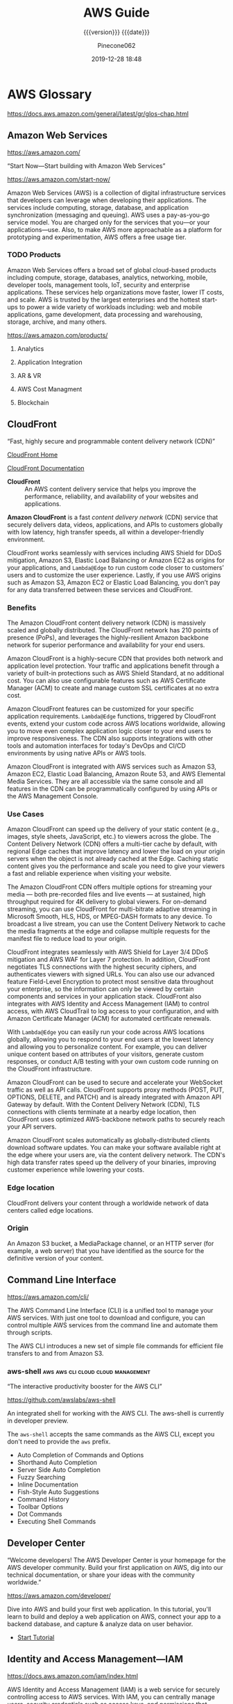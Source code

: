 # -*- mode:org; -*-

#+title:AWS Guide
#+subtitle:{{{version}}} {{{date}}}
#+author:Pinecone062
#+date:2019-12-28 18:48
#+macro:version Version 0.0.18
#+texinfo: @insertcopying


* AWS Glossary

https://docs.aws.amazon.com/general/latest/gr/glos-chap.html

** Amazon Web Services

https://aws.amazon.com/

“Start Now---Start building with Amazon Web Services”

https://aws.amazon.com/start-now/

#+cindex:Amazon Web Services (AWS)
#+cindex:AWS (Amazon Web Services)
Amazon Web Services (AWS) is a collection of digital infrastructure services
that developers can leverage when developing their applications.  The services
include computing, storage, database, and application synchronization
(messaging and queuing).  AWS uses a pay-as-you-go service model.  You are
charged only for the services that you—or your applications—use.  Also, to make
AWS more approachable as a platform for prototyping and experimentation, AWS
offers a free usage tier.

*** TODO Products

#+cindex:products
Amazon Web Services offers a broad set of global cloud-based products including
compute, storage, databases, analytics, networking, mobile, developer tools,
management tools, IoT, security and enterprise applications.  These services
help organizations move faster, lower IT costs, and scale.  AWS is trusted by
the largest enterprises and the hottest start-ups to power a wide variety of
workloads including: web and mobile applications, game development, data
processing and warehousing, storage, archive, and many others.

https://aws.amazon.com/products/

**** Analytics

**** Application Integration

**** AR & VR

**** AWS Cost Managment

**** Blockchain

** CloudFront

“Fast, highly secure and programmable content delivery network (CDN)”

[[https://aws.amazon.com/cloudfront/][CloudFront Home]]

[[https://docs.aws.amazon.com/cloudfront/index.html][CloudFront Documentation]]

#+cindex:CloudFront
- *CloudFront* :: An AWS content delivery service that helps you improve the
                  performance, reliability, and availability of your websites
                  and applications.


#+cindex:content delivery network (CDN)
#+cindex:CDN
*Amazon CloudFront* is a fast /content delivery network/ (CDN) service that
securely delivers data, videos, applications, and APIs to customers globally
with low latency, high transfer speeds, all within a developer-friendly
environment.

CloudFront works seamlessly with services including AWS Shield for DDoS
mitigation, Amazon S3, Elastic Load Balancing or Amazon EC2 as origins for your
applications, and =Lambda@Edge= to run custom code closer to customers’ users
and to customize the user experience.  Lastly, if you use AWS origins such as
Amazon S3, Amazon EC2 or Elastic Load Balancing, you don’t pay for any data
transferred between these services and CloudFront.

*** Benefits

#+texinfo:@heading Fast & global
The Amazon CloudFront content delivery network (CDN) is massively scaled and
globally distributed.  The CloudFront network has 210 points of presence
(PoPs), and leverages the highly-resilient Amazon backbone network for superior
performance and availability for your end users.

#+texinfo:@heading Security at the Edge
Amazon CloudFront is a highly-secure CDN that provides both network and
application level protection.  Your traffic and applications benefit through a
variety of built-in protections such as AWS Shield Standard, at no additional
cost.  You can also use configurable features such as AWS Certificate Manager
(ACM) to create and manage custom SSL certificates at no extra cost.

#+texinfo:@heading Highly programmable
Amazon CloudFront features can be customized for your specific application
requirements.  =Lambda@Edge= functions, triggered by CloudFront events, extend
your custom code across AWS locations worldwide, allowing you to move even
complex application logic closer to your end users to improve responsiveness.
The CDN also supports integrations with other tools and automation interfaces
for today's DevOps and CI/CD environments by using native APIs or AWS tools.

#+texinfo:@heading Deep integration with AWS
Amazon CloudFront is integrated with AWS services such as Amazon S3, Amazon
EC2, Elastic Load Balancing, Amazon Route 53, and AWS Elemental Media Services.
They are all accessible via the same console and all features in the CDN can be
programmatically configured by using APIs or the AWS Management Console.

*** Use Cases

#+texinfo:@heading Static asset caching
Amazon CloudFront can speed up the delivery of your static content (e.g.,
images, style sheets, JavaScript, etc.) to viewers across the globe. The
Content Delivery Network (CDN) offers a multi-tier cache by default, with
regional Edge caches that improve latency and lower the load on your origin
servers when the object is not already cached at the Edge. Caching static
content gives you the performance and scale you need to give your viewers a
fast and reliable experience when visiting your website.

#+texinfo:@heading Live & on-demand video streaming
The Amazon CloudFront CDN offers multiple options for streaming your media ---
both pre-recorded files and live events --- at sustained, high throughput
required for 4K delivery to global viewers.  For on-demand streaming, you can
use CloudFront for multi-bitrate adaptive streaming in Microsoft Smooth, HLS,
HDS, or MPEG-DASH formats to any device.  To broadcast a live stream, you can
use the Content Delivery Network to cache the media fragments at the edge and
collapse multiple requests for the manifest file to reduce load to your origin.

#+texinfo:@heading Security
CloudFront integrates seamlessly with AWS Shield for Layer 3/4 DDoS mitigation
and AWS WAF for Layer 7 protection.  In addition, CloudFront negotiates TLS
connections with the highest security ciphers, and authenticates viewers with
signed URLs.  You can also use our advanced feature Field-Level Encryption to
protect most sensitive data throughout your enterprise, so the information can
only be viewed by certain components and services in your application stack.
CloudFront also integrates with AWS Identity and Access Management (IAM) to
control access, with AWS CloudTrail to log access to your configuration, and
with Amazon Certificate Manager (ACM) for automated certificate renewals.

#+texinfo:@heading Customizable content delivery with Lambda@@Edge
With =Lambda@Edge= you can easily run your code across AWS locations globally,
allowing you to respond to your end users at the lowest latency and allowing
you to personalize content.  For example, you can deliver unique content based
on attributes of your visitors, generate custom responses, or conduct A/B
testing with your own custom code running on the CloudFront infrastructure.

#+texinfo:@heading Dynamic content & API acceleration
Amazon CloudFront can be used to secure and accelerate your WebSocket traffic
as well as API calls.  CloudFront supports proxy methods (POST, PUT, OPTIONS,
DELETE, and PATCH) and is already integrated with Amazon API Gateway by
default.  With the Content Delivery Network (CDN), TLS connections with clients
terminate at a nearby edge location, then CloudFront uses optimized
AWS-backbone network paths to securely reach your API servers.

#+texinfo:@heading Software distribution
Amazon CloudFront scales automatically as globally-distributed clients download
software updates.  You can make your software available right at the edge where
your users are, via the content delivery network.  The CDN's high data transfer
rates speed up the delivery of your binaries, improving customer experience
while lowering your costs.

*** Edge location
#+cindex:edge location
#+cindex:CloudFront, edge location
CloudFront delivers your content through a worldwide network of data centers
called edge locations.

*** Origin
#+cindex:origin
#+cindex:CloudFront, origin
An Amazon S3 bucket, a MediaPackage channel, or an HTTP server (for example, a
web server) that you have identified as the source for the definitive version
of your content.
** Command Line Interface

https://aws.amazon.com/cli/

#+cindex:Command Line Interface (CLI)
#+cindex:CLI (Command Line Interface)
The AWS Command Line Interface (CLI) is a unified tool to manage your AWS
services.  With just one tool to download and configure, you can control
multiple AWS services from the command line and automate them through scripts.

The AWS CLI introduces a new set of simple file commands for efficient file
transfers to and from Amazon S3.

*** aws-shell                          :aws:aws:cli:cloud:cloud:management:

“The interactive productivity booster for the AWS CLI”

https://github.com/awslabs/aws-shell

#+cindex:aws-shell
An integrated shell for working with the AWS CLI.  The aws-shell is currently
in developer preview.

The ~aws-shell~ accepts the same commands as the AWS CLI, except you don't need
to provide the ~aws~ prefix.

#+texinfo:@heading Features

- Auto Completion of Commands and Options
- Shorthand Auto Completion
- Server Side Auto Completion
- Fuzzy Searching
- Inline Documentation
- Fish-Style Auto Suggestions
- Command History
- Toolbar Options
- Dot Commands
- Executing Shell Commands
** Developer Center

“Welcome developers!  The AWS Developer Center is your homepage for the AWS
developer community.  Build your first application on AWS, dig into our
technical documentation, or share your ideas with the community worldwide.”

https://aws.amazon.com/developer/

#+texinfo:@heading Build Your First Application

Dive into AWS and build your first web application.  In this tutorial, you'll
learn to build and deploy a web application on AWS, connect your app to a
backend database, and capture & analyze data on user behavior.

- [[https://aws.amazon.com/getting-started/projects/build-modern-app-fargate-lambda-dynamodb-python/][Start Tutorial]]


#+texinfo:@heading Choose Your Programming Language

** Identity and Access Management---IAM

#+cindex:Identity and Access Management
#+cindex:IAM

https://docs.aws.amazon.com/iam/index.html

AWS Identity and Access Management (IAM) is a web service for securely
controlling access to AWS services. With IAM, you can centrally manage
users, security credentials such as access keys, and permissions that
control which AWS resources users and applications can access.

*** IAM User Guide

https://docs.aws.amazon.com/IAM/latest/UserGuide/introduction.html

Introduces you to AWS Identity and Access Management, helps you set up
users and groups, and shows you how to protect your resources with
access control policies. Also shows how to connect to other identity
services to grant external users access to your AWS resources.

*** IAM API Reference

https://docs.aws.amazon.com/IAM/latest/APIReference/Welcome.html

Describes all the API operations for AWS Identity and Access
Management in detail. Also provides sample requests, responses, and
errors for the supported web services protocols.

*** IAM CLI Reference

https://docs.aws.amazon.com/cli/latest/reference/iam/

Describes the AWS CLI commands that you can use to administer
IAM. Provides syntax, options, and usage examples for each command.

*** AWS IAM Access Analyzer

https://docs.aws.amazon.com/access-analyzer/latest/APIReference/Welcome.html

Describes the API operations for IAM Access Analyzer. Also provides
sample requests, responses, and errors for the supported web services
protocols.

*** Security Token Service---STS API Reference

https://docs.aws.amazon.com/STS/latest/APIReference/Welcome.html

Describes all the API operations for AWS STS in detail. Also provides
sample requests, responses, and errors for the supported web services
protocols.

*** Security Token Service---STS in the AWS CLI Reference

https://docs.aws.amazon.com/cli/latest/reference/sts/

Describes the AWS CLI commands that you can use to generate temporary
security credentials. Provides syntax, options, and usage examples for
each command.

** Organizations

#+cindex:organizations

“Central governance and management across AWS accounts.”

https://aws.amazon.com/organizations/

[[https://aws.amazon.com/organizations/features/][AWS Organizations Features]]

[[https://aws.amazon.com/organizations/getting-started/][Getting Started with AWS Organizations]]

/AWS Organizations/ helps you centrally govern your environment as you
grow and scale your workloads on AWS.  Whether you are a growing
startup or a large enterprise, Organizations helps you to centrally
manage billing; control access, compliance, and security; and share
resources across your AWS accounts.

Using AWS Organizations, you can automate account creation, create
groups of accounts to reflect your business needs, and apply policies
for these groups for governance.  You can also simplify billing by
setting up a single payment method for all of your AWS accounts.
Through integrations with other AWS services, you can use
Organizations to define central configurations and resource sharing
across accounts in your organization.  AWS Organizations is available
to all AWS customers at no additional charge.

#+texinfo:@heading Benefits

- CENTRALLY MANAGE POLICIES ACROSS MULTIPLE AWS ACCOUNTS

- GOVERN ACCESS TO AWS SERVICES, RESOURCES, AND REGIONS

- AUTOMATE AWS ACCOUNT CREATION AND MANAGEMENT

- CONFIGURE AWS SERVICES ACROSS MULTIPLE ACCOUNTS

- CONSOLIDATE BILLING ACROSS MULTIPLE AWS ACCOUNTS


#+texinfo:@heading Use Cases

- IMPLEMENT AND ENFORCE CORPORATE SECURITY, AUDIT, AND COMPLIANCE
  POLICIES

- SHARE RESOURCES ACROSS ACCOUNTS

- AUTOMATE THE CREATION OF AWS ACCOUNTS AND CATEGORIZE WORKLOADS USING
  GROUPS


#+texinfo: @heading Tutorials and Guides

- [[https://aws.amazon.com/documentation/organizations/][Documentation]]
- [[http://docs.aws.amazon.com/organizations/latest/APIReference/Welcome.html][API Guide]]
- [[http://docs.aws.amazon.com/organizations/latest/userguide/orgs_getting-started.html][Getting Started Guide]]
- [[http://docs.aws.amazon.com/organizations/latest/userguide/orgs_tutorials_basic.html][Tutorial: Creating and Configuring an Organization]]
- [[http://docs.aws.amazon.com/organizations/latest/userguide/orgs_tutorials_cwe.html][Tutorial: Monitor Important Changes to Your Organization with CloudWatch Events]]
- [[https://aws.amazon.com/premiumsupport/knowledge-center/iam-policy-service-control-policy/][Differences between a service control policy and an AWS Identity and Access Management (IAM) policy]]
- [[https://aws.amazon.com/blogs/security/][Security Blog]]

*** Organizational Unit---OU

#+cindex:Organizational Unit
#+cindex:OU

** Policies

*** Organizations Service Control Policy---SCP

#+cindex:organizations Service Control Policy
#+cindex:SCP

** Security
*** Cognito

“Amazon Cognito is a service that you can use to create unique identities for
your users, authenticate these identities with identity providers, and save
mobile user data in the AWS Cloud.”

https://docs.aws.amazon.com/cognito/?id=docs_gateway

[[https://docs.aws.amazon.com/cognito/latest/developerguide/what-is-amazon-cognito.html][What is Amazon Cognito]]

#+cindex:Cognito
#+cindex:authentication
#+cindex:authorization
#+cindex:user management
/Amazon Cognito/ provides authentication, authorization, and user management for
your web and mobile apps.  Your users can sign in directly with a user name and
password, or through a third party such as Facebook, Amazon, Google or Apple.

#+texinfo:@heading Main Components of Cognito

The two main components of Amazon Cognito are user pools and identity pools.

#+cindex:user pools
#+cindex:identity pools
#+attr_texinfo: :indic @b
- User pools :: User pools are user directories that provide sign-up and
                sign-in options for your app users.

- Identity pools :: Identity pools enable you to grant your users access to
                    other AWS services.


#+caption:An Amazon Cognito user pool and identity pool used together
#+name:scenario-cup-cib
#+texinfo:@ifhtml
[[file:../resources/scenario-cup-cib.png]]
#+texinfo:@end ifhtml
#+texinfo:@ifinfo
[[file:resources/scenario-cup-cib.png]]
#+texinfo:@end ifinfo

*** Cross-Site Request Forgery---CSRF

https://developer.amazon.com/docs/login-with-amazon/cross-site-request-forgery.html

#+cindex:cross-site request forgery
#+cindex:CSRF
/Cross-site Request Forgery/ happens when an attacker tricks a user into
clicking on a malicious link, where the link goes to a site where the user is
currently authenticated.

Any commands embedded in that malicious link might be executed automatically
because the user is already authenticated on the site, so the user does not see
a login screen or any other evidence of malicious activity.

In the case of Login with Amazon, Cross-site Request Forgery could be used to
mimic a client or an authentication server.

#+texinfo:@heading Use the =state= Parameter to Prevent CSRF

Login with Amazon recommends using the =state= parameter to prevent Cross-site
Request Forgery.

- The client should set the value of the =state= parameter when it initiates an
  authorization request, and save it to the user’s secure session.

- Unlike the =client_id= and =client_secret= values, in order for the =state=
  parameter to be useful in preventing attacks it should be unique, and
  non-guessable, for each and every authorization request.

  #+cindex:authorization server
- The authorization server returns the same =state= when communicating with the
  client to deliver authorization codes and access tokens .

- To protect users from attacks, the client must ignore communication if the
  returned =state= parameter doesn't match the value from the initial call.


#+texinfo:@heading Calculating the State Parameter

Clients can calculate the state parameter value in any way they choose;
however, the value should be secure from forgery.  Login with Amazon recommends
using a securely-generated random string with at least 256 bits of entropy.

#+texinfo:@subheading To calculate a state value using this method:

use a random number generator suitable for cryptographic operations.

Here is an example in Python:

#+begin_src python :eval no
def generate_state_parameter():
random = os.urandom(256)
state = base64.b64encode(random)
return (state)
#+end_src

After generating the =state= parameter value, save it to the user’s session
information, ensuring the information is communicated securely and saved to a
secure session.  When the state is returned by an authorization response,
verify the legitimacy of the user by comparing it with the state value saved to
their session.  If the values do not match, you should ignore the authorization
response.

If you’re also using the =state= parameter value to dynamically redirect users
after authentication, consider concatenating the securely-generated random
string with the dynamic URL, separated by a space, e.g. 
: state = state + " " + dynamicURL
When the authorization server returns the =state=, parse it and split it into
two values based on the space.  The second value will contain the dynamic URL
needed to direct the user to the appropriate page after authentication.

*** Security Credentials

#+cindex:security credentials

https://docs.aws.amazon.com/general/latest/gr/aws-security-credentials.html

#+cindex:authenticate
#+cindex:authorize
When you interact with AWS, you specify your AWS /security
credentials/ to verify who you are and whether you have permission to
access the resources that you are requesting.  AWS uses the /security
credentials/ to *authenticate* and *authorize* your requests.

#+begin_cartouche
For example, if you want to download a specific file from an Amazon
Simple Storage Service (Amazon S3) bucket, your credentials must allow
that access. If your credentials aren't authorized to download the
file, AWS denies your request.
#+end_cartouche

**** Root User Credentials

#+cindex:root user credentials

https://docs.aws.amazon.com/general/latest/gr/root-vs-iam.html

All AWS accounts have /root user credentials/ (that is, the credentials
of the account owner).  These credentials allow full access to all
resources in the account.

You cannot use policies within your account to explicitly deny access
to the root user.  You can only use an [[*Organizations Service Control Policy---SCP][AWS Organizations service
control policy (SCP)]] to limit permissions to an account, including
the root user, that is a member of an organization or organizational
unit (OU).

Because of this, we recommend that you delete your root user access
keys and then create AWS Identity and Access Management (IAM) user
credentials for everyday interaction with AWS.
** Simple Storage Service---S3
“Object storage built to store and retrieve any amount of data from anywhere”

https://aws.amazon.com/s3/

Amazon Simple Storage Service (Amazon S3) is an object storage service that
offers industry-leading scalability, data availability, security, and
performance.  Amazon S3 provides easy-to-use management features so you can
organize your data and configure finely-tuned access controls to meet your
specific business, organizational, and compliance requirements.

*** S3 Access Points

“Easily manage access for shared data sets on S3”

https://aws.amazon.com/s3/features/access-points/

#+cindex:access points
Access points are unique hostnames that customers create to enforce distinct
permissions and network controls for any request made through the access point.
Customers with shared data sets including data lakes, media archives, and
user-generated content can easily scale access for hundreds of applications by
creating individualized access points with names and permissions customized for
each application.  S3 Access Points is now available in all regions at no
additional cost.

**** TODO Article---Easily Manage Shared Data Sets with Amazon S3 Access Points
:PROPERTIES:
:uri:      https://aws.amazon.com/blogs/aws/easily-manage-shared-data-sets-with-amazon-s3-access-points/
:author:   Brandon West
:date:     December 3, 2019
:END:
*** S3 Features

https://aws.amazon.com/s3/features/

Amazon S3 has various features you can use to organize and manage your data in
ways that support specific use cases, enable cost efficiencies, enforce
security, and meet compliance requirements.

#+cindex:buckets
#+cindex:objects
- buckets :: Data is stored as objects within resources called “buckets”, and a
             single object can be up to 5 terabytes in size.


S3 features include:

#+cindex:metadata tags

- capabilities to append metadata tags to objects
- move and store data across the S3 Storage Classes
- configure and enforce data access controls
- secure data against unauthorized users
- run big data analytics
- monitor data at the object and bucket levels

**** Storage Classes

#+cindex:storage classes
- S3 Standard
- S3 Intelligent-Tiering
- S3 Standard-Infrequent Access (S3 Standard-IA)
- S3 One Zone-Infrequent Access (S3 One Zone-IA)
- Amazon S3 Glacier (S3 Glacier)
- Amazon S3 Glacier Deep Archive (S3 Glacier Deep Archive)

** Virtual Private Cloud---VPC

“Provision a logically isolated section of the AWS cloud where you can launch
AWS resources in a virtual network that you define”

[[https://aws.amazon.com/vpc/][VPC Home]]

[[https://docs.aws.amazon.com/vpc/][VPC Documentation]]

#+cindex:Virtual Private Cloud
#+cindex:VPC
/Amazon Virtual Private Cloud (Amazon VPC)/ lets you provision a logically
isolated section of the AWS Cloud where you can launch AWS resources in a
virtual network that you define.  You have complete control over your virtual
networking environment, including selection of your own IP address range,
creation of subnets, and configuration of route tables and network gateways.
You can use both IPv4 and IPv6 in your VPC for secure and easy access to
resources and applications.

You can easily customize the network configuration of your Amazon VPC.  For
example, you can create a public-facing subnet for your web servers that have
access to the internet.  You can also place your backend systems, such as
databases or application servers, in a private-facing subnet with no internet
access.  You can use multiple layers of security, including security groups and
network access control lists, to help control access to Amazon EC2 instances in
each subnet.

#+texinfo:@heading Get started with Amazon VPC

You can automatically provision AWS resources in a ready-to-use [[http://docs.aws.amazon.com/AmazonVPC/latest/UserGuide/default-vpc.html#detecting-platform][default VPC]].
Configure this VPC by adding or removing subnets, attaching network gateways,
changing the default route table, and modifying the network ACLs.

Create additional VPCs from the Amazon VPC page on the AWS Management Console
by selecting the "Start VPC Wizard" button.  You will be presented with four
basic network topologies.  Select the one that most closely resembles the
network topology that you’d like to create and click the "Create VPC" button.
You can then customize the topology further to fit your needs more closely.
Shortly after, you can start launching Amazon EC2 instances inside your VPC.

#+texinfo:@heading Benefits

#+texinfo:@subheading Secure

#+cindex:security groups
#+cindex:network access control lists
Amazon VPC provides advanced security features, such as security groups and
network access control lists, to enable inbound and outbound filtering at the
instance and subnet level.  In addition, you can store data in Amazon S3 and
restrict access so that it’s only accessible from instances inside your VPC.
For additional security, you can create dedicated instances that are physically
isolated from other AWS accounts, at the hardware level.

#+texinfo:@subheading Simple

#+cindex:AWS Management Console
Create a VPC quickly and easily using the AWS Management Console.  Select from
common network setups and find the best match for your needs.  Subnets, IP
ranges, route tables, and security groups are automatically created.  You spend
less time setting up and managing, so you can concentrate on building the
applications that run in your VPCs.

#+texinfo:@subheading Customizable

Control your virtual networking environment, including selection of your own IP
address range, creation of subnets, and configuration of route tables and
network gateways.  Customize the network configuration, such as by creating a
public-facing subnet for your webservers that has access to the internet, and
placing your backend systems such as databases or application servers in a
private-facing subnet with no internet access.

#+texinfo:@heading Use Cases

#+texinfo:@subheading Extend your corporate network into the cloud

#+cindex:corporate network
#+cindex:corporate firewall
Move corporate applications to the cloud, launch additional web servers, or add
more compute capacity to your network by connecting your VPC to your corporate
network.  Because your VPC can be hosted behind your corporate firewall, you
can seamlessly move your IT resources into the cloud without changing how your
users access these applications.  You can select "VPC with a Private Subnet
Only and Hardware VPN Access" from the Amazon VPC console wizard to create a
VPC that supports this use case

#+texinfo:@subheading Securely connect cloud applications to your datacenter

#+cindex:IPsec VPN
An IPsec VPN connection between your Amazon VPC and your corporate network
encrypts all communication between the application servers in the cloud and
databases in your data center.  Web servers and application servers in your VPC
can leverage Amazon EC2 elasticity and Auto Scaling features to grow and shrink
as needed.  You can create a VPC to support this use case by selecting "VPC
with Public and Private Subnets and Hardware VPN Access" in the Amazon VPC
console wizard.

#+texinfo:@subheading Out-of-band and inline traffic inspection

Amazon VPC traffic mirroring duplicates the traffic, along with full payload
data, from elastic network interfaces (ENIs) of EC2 instances, and delivers it
to out-of-band monitoring and security analysis tools.

Amazon VPC ingress routing allows you to easily deploy network and security
appliances, including third-party offerings, inline to the inbound or outbound
Amazon VPC traffic.  Inline traffic inspection helps you screen and secure
traffic to protect your workloads from malicious actors.
* AWS Documentation

“Find user guides, developer guides, API references, tutorials, and more.”

- [[https://aws.amazon.com/documentation/][View all Documentation]]

#+texinfo:@heading Start building with SDKs and tools

#+texinfo:@subheading Access and manage AWS services with your preferred development language or platform

https://docs.aws.amazon.com/index.html


** CloudFront Documentation

[[https://docs.aws.amazon.com/cloudfront/index.html][CloudFront Documentation]]

Amazon CloudFront speeds up distribution of your static and dynamic web
content, such as ~.html~, ~.css~, ~.php~, image, and media files.  When users
request your content, CloudFront delivers it through a worldwide network of
edge locations that provide low latency and high performance.

*** What CloudFront Is

https://docs.aws.amazon.com/AmazonCloudFront/latest/DeveloperGuide/Introduction.html

*** How You Set Up CloudFront to Deliver Content

#+cindex:CloudFront distribution, create
#+cindex:CloudFront, configure
#+cindex:edge server
You create a CloudFront distribution to tell CloudFront where you want content
to be delivered from, and the details about how to track and manage content
delivery.  Then CloudFront uses computers---edge servers---that are close to
your viewers to deliver that content quickly when someone wants to see it or
use it.

#+texinfo:@heading How You Configure CloudFront to Deliver Your Content

#+cindex:origin server
#+cindex:custom origin
#+cindex:edge location
1. You specify /origin servers/, like an Amazon S3 bucket or your own HTTP
   server, from which CloudFront gets your files which will then be distributed
   from CloudFront edge locations all over the world.  An /origin server/
   stores the original, definitive version of your objects.  If you're serving
   content over HTTP, your origin server is either an Amazon S3 bucket or an
   HTTP server, such as a web server.  Your HTTP server can run on an Amazon
   Elastic Compute Cloud (Amazon EC2) instance or on a server that you manage;
   these servers are also known as /custom origins/.  If you use the Adobe
   Media Server RTMP protocol to distribute media files on demand, your origin
   server is always an Amazon S3 bucket.

   #+cindex:objects
2. You upload your files to your origin servers.  Your files, also known as
   objects, typically include web pages, images, and media files, but can be
   anything that can be served over HTTP or a supported version of Adobe RTMP,
   the protocol used by Adobe Flash Media Server.

   If you're using an Amazon S3 bucket as an origin server, you can make the
   objects in your bucket publicly readable, so that anyone who knows the
   CloudFront URLs for your objects can access them.  You also have the option
   of keeping objects private and controlling who accesses them.

3. You create a CloudFront /distribution/, which tells CloudFront which origin
   servers to get your files from when users request the files through your web
   site or application.  At the same time, you specify details such as whether
   you want CloudFront to log all requests and whether you want the
   distribution to be enabled as soon as it's created.
   #+cindex:domain name
   #+cindex:alternate domain name
4. CloudFront assigns a /domain name/ to your new distribution that you can see
   in the CloudFront console, or that is returned in the response to a
   programmatic request, for example, an API request.  If you like, you can add
   an /alternate domain name/ to use instead.
   #+cindex:points of presence (POPs)
   #+cindex:POPs (points of presence)
5. CloudFront sends your distribution's configuration (but not your content) to
   all of its edge locations or points of presence (POPs)---collections of
   servers in geographically-dispersed data centers where CloudFront caches
   copies of your files.


As you develop your website or application, you use the domain name that
CloudFront provides for your URLs.  For example, if CloudFront returns
~d111111abcdef8.cloudfront.net~ as the domain name for your distribution, the
URL for ~logo.jpg~ in your Amazon S3 bucket (or in the root directory on an
HTTP server) is =http://d111111abcdef8.cloudfront.net/logo.jpg=.

Or you can set up CloudFront to use your own domain name with your
distribution.  In that case, the URL might be
=http://www.example.com/logo.jpg=.

Optionally, you can configure your origin server to add headers to the files,
to indicate how long you want the files to stay in the cache in CloudFront edge
locations.  By default, each file stays in an edge location for 24 hours before
it expires.  The minimum expiration time is 0 seconds; there isn't a maximum
expiration time limit.

*** Accessing CloudFront

https://docs.aws.amazon.com/AmazonCloudFront/latest/DeveloperGuide/introduction-accessing-cloudfront.html

You can access Amazon CloudFront in the following ways:

- AWS Management Console ::

     The procedures throughout this guide explain how to use the AWS Management
     Console to perform tasks.

- AWS SDKs ::

	    If you're using a programming language that AWS provides an SDK
              for, you can use an SDK to access CloudFront. SDKs simplify
              authentication, integrate easily with your development
              environment, and provide access to CloudFront commands.

- CloudFront API ::

		     If you're using a programming language that an SDK isn't
                    available for, see the [[https://docs.aws.amazon.com/cloudfront/latest/APIReference/][Amazon CloudFront API Reference]] for
                    information about API actions and about how to make API
                    requests.

- AWS Command Line Interface ::

     For more information, see [[https://docs.aws.amazon.com/cli/latest/userguide/][Getting Set Up with the AWS Command Line
     Interface]] in the AWS Command Line Interface User Guide.

*** Working with Distributions

https://docs.aws.amazon.com/AmazonCloudFront/latest/DeveloperGuide/distribution-working-with.html

#+cindex:distribution, CloudFront
#+cindex:CloudFront distribution
You create a CloudFront /distribution/ to tell CloudFront where you want
content to be delivered from, and the details about how to track and manage
content delivery.  The following topics explain some basics about CloudFront
distributions and provide detailed information about the settings you can
choose to configure your distributions to meet your business needs.

**** Creating Updating and Deleting Distributions

https://docs.aws.amazon.com/AmazonCloudFront/latest/DeveloperGuide/distribution-create-delete.html

You can create, update, or delete a distribution by completing the steps in the
following topics.

***** Steps for Creating a Distribution---Overview

https://docs.aws.amazon.com/AmazonCloudFront/latest/DeveloperGuide/distribution-web-creating.html

***** Creating a Distribution

https://docs.aws.amazon.com/AmazonCloudFront/latest/DeveloperGuide/distribution-web-creating-console.html

This topic is about working with distributions by using the console.

If you want to create or update a distribution by using the CloudFront API, see
[[https://docs.aws.amazon.com/cloudfront/latest/APIReference/API_CreateDistribution.html][Create Distribution]] or [[https://docs.aws.amazon.com/cloudfront/latest/APIReference/API_UpdateDistribution.html][Update Distribution]] in the /Amazon CloudFront API
Reference/.  When you update your distribution, be aware that a number of
additional fields are required that are not required to create a distribution.
To help make sure that all of the required fields are included when you update
your distribution by using the CloudFront API, follow the steps described in
the /Amazon CloudFront API Reference/.

***** Values That You Specify When You Create or Update a Distribution

https://docs.aws.amazon.com/AmazonCloudFront/latest/DeveloperGuide/distribution-web-values-specify.html

When you create a new distribution or update an existing distribution, you
specify the following values.

- Delivery Method

  - =Web= or =RTMP=
  - Unless you're using Adobe Flash Media Server with RTMP, this value is
    always =Web=.

- Origin Settings
  #+cindex:origin settings
  When you create or update a distribution, you provide information about one
  or more locations---known as origins---where you store the original versions
  of your web content.  CloudFront gets your web content from your origins and
  serves it to viewers via a world-wide network of edge servers.  Each origin
  is either an Amazon S3 bucket or an HTTP server, for example, a web server.
  #+cindex:origin domain name
  - Origin Domain Name :: The DNS domain name of the Amazon S3 bucket or HTTP
       server from which you want CloudFront to get objects for this origin.
       Choose the domain name in the Origin Domain Name field, or type the
       name.  The domain name is not case sensitive.

       If your origin is an Amazon S3 bucket, note the following:

    - If the bucket is configured as a website, enter the Amazon S3 static
      website hosting endpoint for your bucket; don't select the bucket name
      from the list in the Origin Domain Name field.

    - The files must be publicly readable unless you secure your content in
      Amazon S3 by using a CloudFront origin access identity.

  - Origin Path ::
    #+cindex:origin path
      If you want CloudFront to request your content from a directory in your
                   AWS resource or your custom origin, enter the directory
                   path, beginning with a slash (=/=).  CloudFront appends the
                   directory path to the value of Origin Domain Name, for
                   example, ~cf-origin.example.com/production/images~.  Do not
                   add a slash (=/=) at the end of the path.

  - Origin ID ::
    #+cindex:origin id
      A string that uniquely distinguishes this origin or origin group in this
                 distribution.  If you create cache behaviors in addition to
                 the default cache behavior, you use the ID that you specify
                 here to identify the origin or origin group that you want
                 CloudFront to route a request to when the request matches the
                 path pattern for that cache behavior.


The following values are for Amazon S3 origins only (except if configured as
website endpoints):

- Restrict Bucket Access
- Origin Access Identity
- Comment for New Identity
- Your Identities
- Grant Read Permissions on Bucket


The following values are for custom origins only, such as Amazon EC2, Elastic
Load Balancing, Amazon S3 buckets configured as website endpoints, or your own
web server:

- Minimum Origin SSL Protocol :: we recommend that you choose the latest TLS
     protocol that your origin supports.
- Origin Protocol Policy :: The protocol policy that you want CloudFront to use
     when fetching objects from your origin server.

  - HTTP Only :: If your origin is an Amazon S3 bucket configured as a
                 website endpoint, you must choose this option. Amazon S3
                 doesn't support HTTPS connections for website endpoints.

  - HTTPS Only :: CloudFront uses only HTTPS to access the origin.

  - Match Viewer :: CloudFront communicates with your origin using HTTP or
                    HTTPS, depending on the protocol of the viewer request.
	
- Origin Response Timeout ::
- Origin Keep-alive Timeout ::
- HTTP Port ::
- HTTPS Port ::


The following value is for all types of origins:

- Origin Custom Headers
  #+cindex:origin custom headers
  #+cindex:custom headers
  If you want CloudFront to include custom headers whenever it forwards a
  request to your origin, specify the following values:

  - Header Name
  - Value

- Cache Behavior Settings
  #+cindex:cache behavior settings
  A cache behavior lets you configure a variety of CloudFront functionality for
  a given URL path pattern for files on your website.

  When you create a new distribution, you specify settings for the default
  cache behavior, which automatically forwards all requests to the origin that
  you specify when you create the distribution.  After you create a
  distribution, you can create additional cache behaviors that define how
  CloudFront responds when it receives a request for objects that match a path
  pattern.  If you create additional cache behaviors, the default cache
  behavior is always the last to be processed.  Other cache behaviors are
  processed in the order in which they're listed in the CloudFront console or,
  if you're using the CloudFront API, the order in which they're listed in the
  DistributionConfig element for the distribution.
  #+cindex:path pattern
  - Path Pattern
  - Origin (Existing Distributions Only)
  - Viewer Protocol Policy
  - Allowed HTTP Methods
  - Field Level Encryption
  - Cached HTTP Methods
  - Cache Based on Selected Request Headers
  - Whitelist Headers
  - Object Caching
  - Minimum TTL
  - Maximum TTL
  - Default TTL
  - Forward Cookies
  - Whitelist Cookies
  - Query String Forwarding and Caching
  - Query String Whitelist
  - Smooth Streaming
  - Restrict Viewer Access (Use Signed URLs)
  - Trusted Signers
  - AWS Account Numbers
  - Compress Objects Automatically
  - Event Type
  - Lambda Function ARN

- Distribution Details

  - Price Class
  - AWS WAF Web ACL
  - Alternate Domain Names (CNAMEs)
  - SSL Certificate
  - Clients Supported
  - Security Policy
  - Minimum SSL Security Protocol – See Security Policy
  - Supported HTTP Versions
  - Default Root Object
  - Logging
  - Bucket for Logs
  - Log Prefix
  - Cookie Logging
  - Enable IPv6
  - Comment
  - Distribution State

- Custom Error Pages and Error Caching

  - Error Code
  - Response Page Path
  - Response Code
  - Error Caching Minimum TTL

- Restrictions

  - Enable Geo Restriction
  - Restriction Type
  - Countries

**** Using Different Origins

**** Using Custom URLs

“Using Custom URLs for Files by Adding Alternate Domain Names (CNAMEs)”

https://docs.aws.amazon.com/AmazonCloudFront/latest/DeveloperGuide/CNAMEs.html

#+cindex:alternate domain name (CNAME)
#+cindex:CNAME (alternate domain name)
In CloudFront, an /alternate domain name/, also known as a *CNAME*, lets you
use your own domain name (for example, =www.example.com=) for links to your
files instead of using the domain name that CloudFront assigns to your
distribution.  Both web and RTMP distributions support alternate domain names.

When you create a distribution, CloudFront returns a domain name for the
distribution, for example:

: d111111abcdef8.cloudfront.net

When you use the CloudFront domain name for your files, the URL for a file
called /images/image.jpg is:

: http://d111111abcdef8.cloudfront.net/images/image.jpg

If you want to use your own domain name, such as =www.example.com=, instead of
the cloudfront.net domain name, you can add an /alternate domain name/ to your
distribution, like =www.example.com=.  You can then use the following URL to
view ~/images/image.jpg~:

: http://www.example.com/images/image.jpg

***** Adding an Alternate Domain Name

#+cindex:alternate domain name
The following task list describes how to use the CloudFront console to add an
alternate domain name to your distribution so that you can use your own domain
name in your links instead of the CloudFront domain name.

For information about updating your distribution using the CloudFront API:
- see [[https://docs.aws.amazon.com/AmazonCloudFront/latest/DeveloperGuide/distribution-working-with.html][Working with Distributions]].


#+cindex:HTTPS, alternate domain name
If you want viewers to use HTTPS with your alternate domain name:
- see [[https://docs.aws.amazon.com/AmazonCloudFront/latest/DeveloperGuide/using-https-alternate-domain-names.html][Using Alternate Domain Names and HTTPS]].


#+texinfo:@heading Before You Begin

Make sure that you do the following before you update your distribution to add
an alternate domain name:

- Register the domain name with Route 53 or another domain provider.

- Add a certificate from an authorized certificate authority (CA) to CloudFront
  that covers the domain name you plan to use with the distribution, to
  validate that you are authorized to use the domain.


#+texinfo:@heading Adding an Alternate Domain Name

Update the following values:

#+attr_texinfo: :indic @b
- Alternate Domain Names (CNAMEs) ::

     Add your alternate domain names.  Separate domain names with commas, or
     type each domain name on a new line.

- SSL Certificate (Web Distributions Only) ::

     Choose the following setting:

     *Use HTTPS*; choose *Custom SSL Certificate*, and then choose a
     certificate from the list.

- Clients Supported (Web Distributions Only) ::

     Choose an option:

  - Only Clients that Support Server Name Indication (SNI) (Recommended) ::

       Older browsers or other clients that don't support SNI must use
       another method to access your content.

  - All Clients :: CloudFront serves your HTTPS content using dedicated IP
                   addresses.  If you select this option, you incur additional
                   charges when you associate your SSL/TLS certificate with a
                   distribution that is enabled.


#+texinfo:@heading Confige the DNS Service

Configure the DNS service for the domain to route traffic for the domain, such
as ~example.com~, to the CloudFront domain name for your distribution, such as
~d111111abcdef8.cloudfront.net~.

#+cindex:alias resource record set
- Route 53 :: Create an /alias resource record set/.  With an alias resource
              record set, you don't pay for Route 53 queries.  In addition, you
              can create an alias resource record set for the root domain name
              (~example.com~), which DNS doesn't allow for =CNAME=s.

	      For more information, see [[https://docs.aws.amazon.com/Route53/latest/DeveloperGuide/routing-to-cloudfront-distribution.html][Routing Queries to an Amazon CloudFront
              Distribution]] in the Amazon Route 53 Developer Guide.


#+cindex:@command{dig}
#+cindex:domain information groper (dig)
Using ~dig~ or a similar tool, confirm that the resource record set that you
created in step 7 points to the domain name for your distribution.  For more
information about ~dig~, go to http://www.kloth.net/services/dig.php.

***** Moving an Alternate Domain Name to a Different CloudFront Distribution

***** Removing an Alternate Domain Name

***** Using Wildcards in Alternate Domain Names That You Add to CloudFront

***** Requirements for Using Alternate Domain Names

***** Restrictions on Using Alternate Domain Names

**** Using WebSockets

*** Serving Private Content using CloudFront

https://docs.aws.amazon.com/AmazonCloudFront/latest/DeveloperGuide/PrivateContent.html

Many companies that distribute content over the internet want to restrict
access to documents, business data, media streams, or content that is intended
for selected users, for example, users who have paid a fee.  To securely serve
this private content by using CloudFront, you can do the following:

#+cindex:signed URLs
#+cindex:signed cookies
- Require that your users access your private content by using special
  CloudFront signed URLs or signed cookies.

  #+cindex:CloudFront URLs
- Require that your users access your content by using CloudFront URLs, not
  URLs that access content directly on the origin server (for example, Amazon
  S3 or a private HTTP server).  Requiring CloudFront URLs isn't necessary, but
  we recommend it to prevent users from bypassing the restrictions that you
  specify in signed URLs or signed cookies.

**** Overview of Serving Private Content

#+cindex:access, restrict
You can control user access to your private content in two ways, as shown in
the following illustration:

1. Restrict access to files in CloudFront edge caches

2. Restrict access to files in your origin by doing one of the following:
   #+cindex:origin access identity (OAI)
   #+cindex:OAI (origin access identity)
   - Set up an origin access identity (OAI) for your Amazon S3 bucket (unless
     you've configured it as a website endpoint)
     #+cindex:custom headers
   - Configure custom headers for a private HTTP server or an Amazon S3 bucket
     configured as a website endpoint


#+texinfo:@heading Restricting Access to Files in CloudFront Edge Caches

#+cindex:signed URLs
#+cindex:signed cookies
You can configure CloudFront to require that users access your files using
either signed URLs or signed cookies.  You then develop your application either
to create and distribute signed URLs to authenticated users or to send
Set-Cookie headers that set signed cookies on the viewers for authenticated
users.  (To give a few users long-term access to a limited number of files, you
can also create signed URLs manually.)

When you create signed URLs or signed cookies to control access to your files,
you can specify the following restrictions:

- An ending date and time, after which the URL is no longer valid.

- (Optional) The date and time that the URL becomes valid.

- (Optional) The IP address or range of addresses of the computers that can be
  used to access your content.


#+cindex:key pair
One part of a signed URL or a signed cookie is hashed and signed using the
private key from a public/private key pair.  When someone uses a signed URL or
signed cookie to access a file, CloudFront compares the signed and unsigned
portions of the URL or cookie.  If they don't match, CloudFront doesn't serve
the file.

#+cindex:RSA-SHA1
You must use RSA-SHA1 for signing URLs or cookies.  CloudFront doesn't accept
other algorithms.

#+texinfo:@heading Restricting Access to Files in Amazon S3 Buckets

#+cindex:restrict access
#+cindex:access, restrict
You can optionally secure the content in your Amazon S3 bucket so that users
can access it through CloudFront but cannot access it directly by using Amazon
S3 URLs.  This prevents someone from bypassing CloudFront and using the Amazon
S3 URL to get content that you want to restrict access to.  This step isn't
required to use signed URLs, but we recommend it.  Be aware that this option is
only available if you have not set up your Amazon S3 bucket as a website
endpoint.

To require that users access your content through CloudFront URLs, you do the
following tasks:

#+cindex:origin access identity
- Create a special CloudFront user called an *origin access identity*.

- Give the origin access identity permission to read the files in your bucket.

- Remove permission for anyone else to use Amazon S3 URLs to read the files.


For more information:

- see [[https://docs.aws.amazon.com/AmazonCloudFront/latest/DeveloperGuide/private-content-restricting-access-to-s3.html][Restricting Access to Amazon S3 Content by Using an Origin Access Identity]]


#+texinfo:@heading Restricting Access to Files on Custom Origins

#+cindex:custom headers
#+cindex:restrict access, custom headers
#+cindex:access, restrict using custom headers
If you use a custom origin, you can optionally set up custom headers to
restrict access.  For CloudFront to get your files from a custom origin, the
files must be publicly accessible.  But by using custom headers, you can
restrict access to your content so that users can access it only through
CloudFront, not directly.  This step isn't required to use signed URLs, but we
recommend it.

To require that users access content through CloudFront, change the following
settings in your CloudFront distributions:

- Origin Custom Headers :: 

     Configure CloudFront to forward custom headers to your origin.

     See [[https://docs.aws.amazon.com/AmazonCloudFront/latest/DeveloperGuide/forward-custom-headers.html#forward-custom-headers-configure][Configuring CloudFront to Forward Custom Headers to Your Origin]].

- Viewer Protocol Policy ::

     Configure your distribution to require viewers to use HTTPS to access
     CloudFront.

     See [[https://docs.aws.amazon.com/AmazonCloudFront/latest/DeveloperGuide/distribution-web-values-specify.html#DownloadDistValuesViewerProtocolPolicy][Viewer Protocol Policy]].

- Origin Protocol Policy ::

     Configure your distribution to require CloudFront to use the same protocol
     as viewers to forward requests to the origin.

     See [[https://docs.aws.amazon.com/AmazonCloudFront/latest/DeveloperGuide/distribution-web-values-specify.html#DownloadDistValuesOriginProtocolPolicy][Origin Protocol Policy]]


After you've made these changes, update your application on your custom origin
to only accept requests that include these headers.

The combination of *Viewer Protocol Policy* and *Origin Protocol Policy* ensure
that your custom headers are encrypted between the viewer and your origin.
However, we recommend that you periodically do the following to rotate the
custom headers that CloudFront forwards to your origin:.

1. Update your CloudFront distribution to begin forwarding a new header to your
   custom origin.

2. Update your application to accept the new header as confirmation that the
   request is coming from CloudFront.

3. When viewer requests no longer include the header that you're replacing,
   update your application to no longer accept the old header as confirmation
   that the request is coming from CloudFront.

**** Serving Private Content

To configure CloudFront to serve private content, do the following tasks:

1. (Optional but recommended) Require your users to access your content only
   through CloudFront.  The method that you use depends on whether you're using
   Amazon S3 or custom origins:

   - Amazon S3 ::

     See [[https://docs.aws.amazon.com/AmazonCloudFront/latest/DeveloperGuide/private-content-restricting-access-to-s3.html][Restricting Access to Amazon S3 Content by Using an Origin Access Identity]].

   - Custom origin ::

		      See [[https://docs.aws.amazon.com/AmazonCloudFront/latest/DeveloperGuide/private-content-overview.html#forward-custom-headers-restrict-access][Restricting Access to Files on Custom Origins]].

		      Custom origins include Amazon EC2, Amazon S3 buckets
                      configured as website endpoints, Elastic Load Balancing,
                      and your own HTTP web servers.

2. Specify the AWS accounts that you want to use to create signed URLs or
   signed cookies.

   see [[https://docs.aws.amazon.com/AmazonCloudFront/latest/DeveloperGuide/private-content-trusted-signers.html][Specifying the AWS Accounts That Can Create Signed URLs and Signed Cookies (Trusted Signers)]].

3. Write your application to respond to requests from authorized users either
   with signed URLs or with Set-Cookie headers that set signed cookies. Follow
   the steps in one of the following topics:

   - [[https://docs.aws.amazon.com/AmazonCloudFront/latest/DeveloperGuide/private-content-signed-urls.html][Using Signed URLs]]

   - [[https://docs.aws.amazon.com/AmazonCloudFront/latest/DeveloperGuide/private-content-signed-cookies.html][Using Signed Cookies]]

   - If you're not sure which method to use, see[[https://docs.aws.amazon.com/AmazonCloudFront/latest/DeveloperGuide/private-content-choosing-signed-urls-cookies.html][Choosing Between Signed URLs and Signed Cookies]].

**** Specifying Your Trusted Signers

https://docs.aws.amazon.com/AmazonCloudFront/latest/DeveloperGuide/private-content-trusted-signers.html

#+cindex:trusted signer
To create signed URLs or signed cookies, you need at least one AWS account that
has an active CloudFront key pair.  This account is known as a trusted signer.
The trusted signer has two purposes:

- As soon as you add the AWS account ID for your trusted signer to your
  distribution, CloudFront starts to require that users use signed URLs or
  signed cookies to access your files.
  #+cindex:private key
- When you create signed URLs or signed cookies, you use the private key from
  the trusted signer's key pair to sign a portion of the URL or the cookie.
  When someone requests a restricted file, CloudFront compares the signed
  portion of the URL or cookie with the unsigned portion to verify that the URL
  or cookie hasn't been tampered with.  CloudFront also verifies that the URL
  or cookie is valid, meaning, for example, that the expiration date and time
  hasn't passed.


When you specify trusted signers, you also indirectly specify the files that
require signed URLs or signed cookies:

- Web distributions ::

     You add trusted signers to cache behaviors.  If your distribution has only
     one cache behavior, users must use signed URLs or signed cookies to access
     any file associated with the distribution.  If you create multiple cache
     behaviors and add trusted signers to some cache behaviors and not to
     others, you can require that users use signed URLs or signed cookies to
     access some files and not others.

- RTMP distributions (signed URLs only) ::

     You add trusted signers to a distribution.  After you add trusted signers
     to an RTMP distribution, users must use signed URLs to access any file
     associated with the distribution.


*Note*: To specify trusted signers for a distribution, you must use the
CloudFront console or CloudFront API version 2009-09-09 or later.

To specify the accounts that are allowed to create signed URLs or signed
cookies and to add the accounts to your CloudFront distribution, do the
following tasks:

1. Decide which AWS accounts you want to use as trusted signers. Most
   CloudFront customers use the account that they used to create the
   distribution.

2. For each of the accounts that you selected in Step 1, create a CloudFront
   key pair.

   See [[https://docs.aws.amazon.com/AmazonCloudFront/latest/DeveloperGuide/private-content-trusted-signers.html#private-content-creating-cloudfront-key-pairs][Creating CloudFront Key Pairs for Your Trusted Signers]].

3. If you're using .NET or Java to create signed URLs or signed cookies,
   reformat the CloudFront private key.

   see [[https://docs.aws.amazon.com/AmazonCloudFront/latest/DeveloperGuide/private-content-trusted-signers.html#private-content-reformatting-private-key][Reformatting the CloudFront Private Key (.NET and Java Only)]].

4. In the distribution for which you're creating signed URLs or signed cookies,
   specify the AWS account IDs of your trusted signers.

**** Choosing Between Signed URLs and Signed Cookies

https://docs.aws.amazon.com/AmazonCloudFront/latest/DeveloperGuide/private-content-choosing-signed-urls-cookies.html

CloudFront signed URLs and signed cookies provide the same basic functionality:
they allow you to control who can access your content.  If you want to serve
private content through CloudFront and you're trying to decide whether to use
signed URLs or signed cookies, consider the following.

#+texinfo:@heading Use signed URLs in the following cases:

- You want to use an RTMP distribution.  Signed cookies aren't supported for
  RTMP distributions.

- You want to restrict access to individual files, for example, an installation
  download for your application.

- Your users are using a client (for example, a custom HTTP client) that
  doesn't support cookies.


#+texinfo:@heading Use signed cookies in the following cases:

- You want to provide access to multiple restricted files, for example, all of
  the files for a video in HLS format or all of the files in the subscribers'
  area of website.

- You don't want to change your current URLs.


If you are not currently using signed URLs and if your URLs contain any of the
following query string parameters, you cannot use either signed URLs or signed
cookies:

- Expires
- Policy
- Signature
- Key-Pair-Id


CloudFront assumes that URLs that contain any of those query string parameters
are signed URLs and therefore won't look at signed cookies.

** Cognito Documentation

“Amazon Cognito is a service that you can use to create unique identities for
your users, authenticate these identities with identity providers, and save
mobile user data in the AWS Cloud.”

#+cindex:Cognito documentation
[[https://docs.aws.amazon.com/cognito/index.html]]

*** Cognito API Reference

“Describes all of the REST API actions for user pools in detail.”

https://docs.aws.amazon.com/cognito-user-identity-pools/latest/APIReference/Welcome.html

#+cindex:Cognito API reference
This API reference provides information about /user pools/ in Amazon Cognito
User Pools.
** Command Line Interface Command Reference

#+cindex:Command Line Interface
The AWS Command Line Interface is a unified tool to manage your AWS services.

https://docs.aws.amazon.com/cli/latest/reference/

#+texinfo:@heading Synopsis

#+cindex:synopsis
: aws [options] <command> <subcommand> [parameters]

#+cindex:help, aws command
#+attr_texinfo: :indic @code
- aws <command> help :: for information on a specific command

- aws help topics :: to view a list of available help topics


The synopsis for each command shows its parameters and their usage. Optional
parameters are shown in square brackets.

*** s3
<<s3 API>>

#+cindex:s3 API
This section explains prominent concepts and notations in the set of high-level
S3 commands provided.

https://docs.aws.amazon.com/cli/latest/reference/s3/index.html

**** Path Argument Type

#+cindex:path argument type
#+cindex:@code{LocalPath}
#+cindex:@code{S3Uri}
Whenever using a command, at least one path argument must be specified.  There
are two types of path arguments: =LocalPath= and =S3Uri=.

#+attr_texinfo: :indic @code
- LocalPath :: represents the path of a local file or directory. It can be
               written as an absolute path or relative path.

- S3Uri :: represents the location of a S3 object, prefix, or bucket.  This
           must be written in the form:
	   : s3://mybucket/mykey

**** Order of Path Arguments

Every command takes one or two positional path arguments.

- The /first path argument/ represents the *source*, which is the local
  file/directory or S3 object/prefix/bucket that is being referenced.  Commands
  with only one path argument do not have a *destination* because the operation
  is being performed only on the *source*.

- If there is a /second path argument/, it represents the *destination*, which
  is the local file/directory or S3 object/prefix/bucket that is being operated
  on.

**** Single Local File and S3 Object Operations

Some commands perform operations only on single files and S3 objects.  The
following commands are single file/object operations if no
@@texinfo:@option{--recursive}@@ flag is provided.

- cp
- mv
- rm


For this type of operation, the first path argument, the *source*, must exist
and be a local file or S3 object.  The second path argument, the *destination*,
can be the name of a local file, local directory, S3 object, S3 prefix, or S3
bucket.

The *destination* is indicated as a local directory, S3 prefix, or S3 bucket if
it ends with a forward slash or back slash.  The use of slash depends on the
path argument type.  If the path argument is a =LocalPath=, the type of slash
is the separator used by the operating system.  If the path is a =S3Uri, the
forward slash must always be used.  If a slash is at the end of the
*destination*, the destination file or object will adopt the name of the source
file or object.  Otherwise, if there is no slash at the end, the file or object
will be saved under the name provided.  See examples in ~cp~ and ~mv~ to
illustrate this description.

**** Directory and S3 Prefix Operations

Some commands only perform operations on the contents of a local directory or
S3 prefix/bucket.  Adding or omitting a forward slash or back slash to the end
of any path argument, depending on its type, does not affect the results of the
operation.  The following commands will always result in a directory or S3
prefix/bucket operation:

- sync
- mb
- rb
- ls

**** Use of Exclude and Include Filters

Currently, there is no support for the use of UNIX style wildcards in a
command's path arguments.  However, most commands have
@@texinfo:@option{--exclude "<value>"}@@ and @@texinfo:@option{--include
"<value>"} parameters that can achieve the desired result.  These parameters
perform pattern matching to either exclude or include a particular file or
object.  The following pattern symbols are supported.

#+cindex:filters
#+attr_texinfo: :indic @samp
- * :: Matches everything
 
- ? :: Matches any single character

- [sequence] :: Matches any character in sequence

- [!sequence] :: Matches any character not in sequence


Any number of these parameters can be passed to a command.  You can do this by
providing an @@texinfo:@option{--exclude}@@ or @@texinfo:@option{--include}@@
argument multiple times, e.g. @@texinfo:@samp{--include "*.txt"--include
"*.png"}@@.  When there are multiple filters, the rule is the filters that
appear later in the command take precedence over filters that appear earlier in
the command.

Each filter is evaluated against the source directory.  If the source location
is a file instead of a directory, the directory containing the file is used as
the source directory.

Note that, by default, all files are included.  This means that providing only
an @@texinfo:@option{--include}@@ filter will not change what files are
transferred.  @@texinfo:@option{--include} will only re-include files that have
been excluded from an @@texinfo:@option{--exclude}@@ filter.  If you only want
to upload files with a particular extension, you need to first exclude all
files, then re-include the files with the particular extension.

**** Available Commands

#+texinfo:@heading Available Commands

#+attr_texinfo: :indic @code
- cp ::

- ls ::

- mb ::

- mv ::

- presign ::

- rb ::

- rm ::

- sync ::
	  #+cindex:@command{website}
	  #+cindex:@command{static website}
- website :: Set the website configuration for a bucket.
	     : website <S3Uri > [--index-document <value>] [--error-document <value>]

	     The following command configures a bucket named =my-bucket= as a
             static website:

	     : aws s3 website s3://my-bucket/ --index-document index.html --error-document error.html

*** s3 API
<<s3api>>

https://docs.aws.amazon.com/cli/latest/reference/s3api/index.html

*** s3control

AWS S3 Control provides access to Amazon S3 control plane operations.

https://docs.aws.amazon.com/cli/latest/reference/s3control/index.html

** General Resources

** SDKs and Toolkits

https://aws.amazon.com/getting-started/tools-sdks/

*** Command Line Interface
https://aws.amazon.com/cli/

*** JavaScript
https://aws.amazon.com/sdk-for-browser/

*** Python
https://aws.amazon.com/sdk-for-python/

*** PHP
https://aws.amazon.com/sdk-for-php/

*** .NET
https://aws.amazon.com/sdk-for-net/

*** Ruby
https://aws.amazon.com/sdk-for-ruby/

*** Java
https://aws.amazon.com/sdk-for-java/

*** Go
https://aws.amazon.com/sdk-for-go/

*** Node
https://aws.amazon.com/sdk-for-node-js/

*** C++
https://aws.amazon.com/sdk-for-cpp/

*** Android
https://docs.aws.amazon.com/aws-mobile/latest/developerguide/getting-started.html

*** iOS
https://docs.aws.amazon.com/aws-mobile/latest/developerguide/getting-started.html

** Tutorials and Projects

#+texinfo:@heading Learn with Introductory Tutorials & Projects

- [[https://aws.amazon.com/getting-started/][Tutorials]]

* AWS Developer Center

“Welcome developers!  The AWS Developer Center is your homepage for the AWS
developer community.  Build your first application on AWS, dig into our
technical documentation, or share your ideas with the community worldwide.”

https://aws.amazon.com/developer/

#+texinfo:@heading Build Your First Application

Dive into AWS and build your first web application.  In this tutorial, you'll
learn to build and deploy a web application on AWS, connect your app to a
backend database, and capture & analyze data on user behavior.

- [[https://aws.amazon.com/getting-started/projects/build-modern-app-fargate-lambda-dynamodb-python/][Start Tutorial]]

** Choose Your Programming Language
*** Explore Java on AWS
https://aws.amazon.com/developer/language/java/

*** Explore Javascript on AWS
https://aws.amazon.com/developer/language/javascript/

*** Explore Python on AWS
https://aws.amazon.com/developer/language/python/

*** Explore Ruby on AWS
https://aws.amazon.com/developer/language/ruby/

*** AWS SDK for Go
https://aws.amazon.com/sdk-for-go/

*** AWS SDK for C++
https://aws.amazon.com/sdk-for-cpp/

** CloudFront Developer Guide

https://docs.aws.amazon.com/AmazonCloudFront/latest/DeveloperGuide/Introduction.html

*** What CloudFront Is

#+cindex:edge location
Amazon CloudFront is a web service that speeds up distribution of your static
and dynamic web content, such as .html, .css, .js, and image files, to your
users.  CloudFront delivers your content through a worldwide network of data
centers called /edge locations/.  When a user requests content that you're
serving with CloudFront, the user is routed to the edge location that provides
the lowest latency (time delay), so that content is delivered with the best
possible performance.

#+cindex:origin
- If the content is already in the edge location with the lowest latency,
  CloudFront delivers it immediately.

- If the content is not in that edge location, CloudFront retrieves it from an
  /origin/ that you've defined---such as an Amazon S3 bucket, a MediaPackage
  channel, or an HTTP server (for example, a web server) that you have
  identified as the source for the definitive version of your content.


#+cindex:latency
#+cindex:edge location
#+cindex:edge server
CloudFront speeds up the distribution of your content by routing each user
request through the AWS backbone network to the edge location that can best
serve your content.  Typically, this is a CloudFront edge server that provides
the fastest delivery to the viewer.  Using the AWS network dramatically reduces
the number of networks that your users' requests must pass through, which
improves performance.  Users get lower /latency/---the time it takes to load
the first byte of the file—and higher data transfer rates.

** Cognito Developer Guide

#+cindex:Cognito developer guide
https://docs.aws.amazon.com/cognito/latest/developerguide/what-is-amazon-cognito.html

*** Getting Started with Cognito

https://docs.aws.amazon.com/cognito/latest/developerguide/cognito-getting-started.html

This section describes the top Amazon Cognito tasks and where to start.

#+texinfo:@heading User Pools

/User pools/ are user directories that provide sign-up and sign-in options for
your web and mobile app users.

#+texinfo:@heading Identity Pools

/Identity pools/ provide AWS credentials to grant your users access to other
AWS services.  You can use user pools and identity pools separately or
together.

*** Add Sign-up and Sign-in with a User Pool
**** Step 1---Create a User Directory with a User Pool

https://docs.aws.amazon.com/cognito/latest/developerguide/cognito-user-pool-as-user-directory.html

**** Step 2---Add an App to Enable the Hosted Web UI

https://docs.aws.amazon.com/cognito/latest/developerguide/cognito-user-pools-configuring-app-integration.html

**** Adding Social Identity Providers to a User Pool

https://docs.aws.amazon.com/cognito/latest/developerguide/cognito-user-pools-social-idp.html

**** Adding SAML Identity Providers to a User Pool

https://docs.aws.amazon.com/cognito/latest/developerguide/cognito-user-pools-saml-idp.html

**** Adding OIDC Identity Providers to a User Pool

https://docs.aws.amazon.com/cognito/latest/developerguide/cognito-user-pools-oidc-idp.html

**** Integrating Amazon Cognito With Web and Mobile Apps

https://docs.aws.amazon.com/cognito/latest/developerguide/cognito-integrate-apps.html

**** Customizing the Built-in Sign-in and Sign-up Webpages

https://docs.aws.amazon.com/cognito/latest/developerguide/cognito-user-pools-app-ui-customization.html

**** Managing Security for Amazon Cognito User Pools

https://docs.aws.amazon.com/cognito/latest/developerguide/managing-security.html

**** Customizing User Pool Workflows with Lambda Triggers

https://docs.aws.amazon.com/cognito/latest/developerguide/cognito-user-identity-pools-working-with-aws-lambda-triggers.html

**** Using Amazon Pinpoint Analytics with Amazon Cognito User Pools

https://docs.aws.amazon.com/cognito/latest/developerguide/cognito-user-pools-pinpoint-integration.html

*** Manage Users in a User Pool

**** Signing Up and Confirming User Accounts

https://docs.aws.amazon.com/cognito/latest/developerguide/signing-up-users-in-your-app.html

**** Creating User Accounts as Administrator

https://docs.aws.amazon.com/cognito/latest/developerguide/how-to-create-user-accounts.html

**** Managing and Searching for User Accounts

https://docs.aws.amazon.com/cognito/latest/developerguide/how-to-manage-user-accounts.html

**** Adding Groups to a User Pool

https://docs.aws.amazon.com/cognito/latest/developerguide/cognito-user-pools-user-groups.html

**** Importing Users into a User Pool

https://docs.aws.amazon.com/cognito/latest/developerguide/cognito-user-pools-import-users.html

*** Access Resources

**** Authenticate with a User Pool

https://docs.aws.amazon.com/cognito/latest/developerguide/cognito-scenarios.html#scenario-basic-user-pool

**** Access Your Server-side Resources with a User Pool

https://docs.aws.amazon.com/cognito/latest/developerguide/cognito-scenarios.html#scenario-backend

**** Access Resources with API Gateway and Lambda with a User Pool

https://docs.aws.amazon.com/cognito/latest/developerguide/cognito-scenarios.html#scenario-api-gateway

**** Accessing AWS Services Using an Identity Pool After Sign-in

https://docs.aws.amazon.com/cognito/latest/developerguide/amazon-cognito-integrating-user-pools-with-identity-pools.html

**** Authenticate with a Third Party and Access AWS Services with an Identity Pool

https://docs.aws.amazon.com/cognito/latest/developerguide/cognito-scenarios.html#scenario-identity-pool

**** Access AWS AppSync Resources with Amazon Cognito

https://docs.aws.amazon.com/cognito/latest/developerguide/cognito-scenarios.html#scenario-appsync

*** Cognito Tutorials
**** Create a User Pool

https://docs.aws.amazon.com/cognito/latest/developerguide/tutorial-create-user-pool.html

**** Create an Identity Pool

https://docs.aws.amazon.com/cognito/latest/developerguide/tutorial-create-identity-pool.html

**** Cleaning Up Pools

https://docs.aws.amazon.com/cognito/latest/developerguide/tutorial-cleanup-tutorial.html

*** Integrate Cognito with Applications

https://docs.aws.amazon.com/cognito/latest/developerguide/cognito-integrate-apps.html

When new users discover your app, or when existing users return to it, their
first tasks are to sign up or sign in.  By integrating Amazon Cognito with your
client code, you connect your app to backend AWS functionality that aids
authentication and authorization workflows.

Your app will use the Amazon Cognito API to, for example:

- create new users in your user pool
- retrieve user pool tokens
- obtain temporary credentials from your identity pool


To integrate Amazon Cognito with your web or mobile app, use the SDKs and
libraries that the AWS Amplify framework provides.

#+texinfo:@heading Amazon Cognito Authentication With the AWS Amplify Framework

#+cindex:Amplify
/AWS Amplify/ provides *services* and *libraries* for web and mobile
developers.  With AWS Amplify, you can build apps that integrate with backend
environments that are composed of AWS services.

#+texinfo:@subheading Amplify Framework

#+cindex:Amplify framework
To provision your backend environment, and to integrate AWS services with your
client code, you use the /AWS Amplify framework/.

- The framework provides an interactive command line interface (CLI) that helps
  you configure AWS resources for features that are organized into categories,
  including analytics, storage, and authentication, among many others.

- The framework also provides high-level SDKs and libraries for web and mobile
  platforms, including iOS, Android, and JavaScript.

- Supported JavaScript frameworks include:

  #+cindex:React
  #+cindex:React Native
  #+cindex:Angular
  #+cindex:Ionic
  #+cindex:Vue
  - React

  - React Native

  - Angular

  - Ionic

  - Vue


#+texinfo:@heading Authentication

#+cindex:authentication
Each of the SDKs and libraries include /authentication/ operations that you can
use to implement the authentication workflows that Amazon Cognito drives.

#+texinfo:@subheading Use the AWS Amplify Framework for Authentication in your App

To use the AWS Amplify framework to add authentication to your app, see the AWS
Amplify documentation for your platform:

**** AWS Amplify authentication for JavaScript

https://aws-amplify.github.io/docs/js/authentication

#+cindex:Amplify Authentication
#+cindex:user authentication
#+cindex:authentication
#+cindex:authentication APIs
AWS Amplify Authentication module provides Authentication APIs and building
blocks for developers who want to create user authentication experiences.

Amplify interfaces with User Pools to store your user information, including
federation with other OpenID providers like Facebook & Google, and it leverages
Federated Identities to manage user access to AWS Resources, for example
allowing a user to upload a file to an S3 bucket.

The Amplify CLI automates the access control policies for these AWS resources
as well as provides fine grained access controls via GraphQL for protecting
data in your APIs.

*** Cognito APIs

**** User Pool API

https://docs.aws.amazon.com/cognito/latest/developerguide/cognito-userpools-api-reference.html

With Amazon Cognito user pools, you can enable your web and mobile app users to
sign up and sign in.

You can:

- change passwords for authenticated users

- initiate forgotten password flows for unauthenticated users


For a complete user pool API reference see [[https://docs.aws.amazon.com/cognito-user-identity-pools/latest/APIReference/][Amazon Cognito User Pools API
Reference]].

**** User Pool Auth API

https://docs.aws.amazon.com/cognito/latest/developerguide/cognito-userpools-server-contract-reference.html

#+cindex:authentication server
#+cindex:sign-up
#+cindex:sign-in
Once a domain has been configured for your user pool, Amazon Cognito hosts an
authentication server that allows you to add sign-up and sign-in webpages to
your app.

This section contains the HTTPS contract to the Amazon Cognito authentication
server from a user pool client, including sample requests and responses.  It
describes the expected behavior from the authentication server for positive and
negative conditions.

In addition to the server contract REST API, Amazon Cognito also provides Auth
SDKs for Android, iOS, and JavaScript that make it easier to form requests and
interact with the server.

***** AUTHORIZATION Endpoint

https://docs.aws.amazon.com/cognito/latest/developerguide/authorization-endpoint.html

#+cindex:authorization endpoint
The /oauth2/authorize endpoint signs the user in.

: GET /oauth2/authorize

The ~/oauth2/authorize~ endpoint only supports HTTPS =GET=.  The user pool
client typically makes this request through a browser.  Web browsers include
Chrome or Firefox.  Android browsers include Custom Chrome Tab.  iOS browsers
include Safari View Control.

#+cindex:HTTP protocol
The authorization server requires HTTPS instead of HTTP as the protocol when
accessing the authorization endpoint.

****** Request Parameters

#+attr_texinfo: :indic @samp
- response_type :: Required

                   The response type.  Must be =code= or =token=.  Indicates
                   whether the client wants an authorization code
                   (authorization code grant flow) for the end user or directly
                   issues tokens for end user (implicit flow).

- client_id :: Required

               Must be a pre-registered client in the user pool and must be
               enabled for federation.

- redirect_uri :: Required

                  The URL to which the authentication server redirects the
                  browser after authorization has been granted by the user.  A
                  redirect URI must:

  - Be an absolute URI.
  - Be pre-registered with a client.
  - Not include a fragment component.

  Amazon Cognito requires HTTPS over HTTP except for ~http://localhost~ for
                  testing purposes only.  App callback URLs such as
                  ~myapp://example~ are also supported.

- state :: Optional but recommended

           An opaque value the clients adds to the initial request.  The
           authorization server includes this value when redirecting back to
           the client.  This value must be used by the client to prevent [[*Cross-Site Request Forgery---CSRF][CSRF]]
           attacks.

- identity_provider :: Optional

     Used by the developer to directly authenticate with a specific provider.

  - For social sign-in the valid values are Facebook, Google, and
    LoginWithAmazon.

  - For Amazon Cognito user pools, the value is =COGNITO=.

  - For other identity providers this would be the name you assigned to the IdP
    in your user pool.

- idp_identifier :: Optional

                    Used by the developer to map to a provider name without
                    exposing the provider name.

- scope :: Optional

           Can be a combination of any system-reserved scopes or custom scopes
           associated with a client.  Scopes must be separated by spaces.  Any
           scope used must be preassociated with the client or it will be
           ignored at runtime.  If the client doesn't request any scopes, the
           authentication server uses all scopes associated with the client.

           System reserved scopes are:

  - openid

    An ID token is only returned if openid scope is requested.  The access
    token can be only used against Amazon Cognito User Pools if
    aws.cognito.signin.user.admin scope is requested.  The phone, email, and
    profile scopes can only be requested if openid scope is also requested.
    These scopes dictate the claims that go inside the ID token.

  - email

  - phone

  - profile

  - aws.cognito.signin.user.admin

- code_challenge_method :: Optional

     The method used to generate the challenge.  Amazon Cognito authentication
     server supports only =S256=.

- code_challenge :: Required only when the code_challenge_method is specified.

                    The generated challenge from the code_verifier.

****** Example Requests with Positive Responses

******* Authorization Code Grant
#+cindex:authorization code grant

#+texinfo:@heading Sample Request

#+begin_example
GET https://mydomain.auth.us-east-1.amazoncognito.com/oauth2/authorize?
response_type=code&
client_id=ad398u21ijw3s9w3939&
redirect_uri=https://YOUR_APP/redirect_uri&
state=STATE&
scope=openid+profile+aws.cognito.signin.user.admin
#+end_example

#+texinfo:@heading Sample Response

#+cindex:authentication server
#+cindex:authorization code
#+cindex:state
#+cindex:query string
#+cindex:fragment
The Amazon Cognito authentication server redirects back to your app with the
authorization code and state.  The code and state must be returned in the query
string parameters and not in the fragment.

- A /query string/ :: the part of a web request that appears after a '?'
     character; the string can contain one or more parameters separated by '&'
     characters.

- A /fragment/ :: the part of a web request that appears after a '#' character
                  to specify a subsection of a document.

#+begin_example
HTTP/1.1 302 Found
Location: https://YOUR_APP/redirect_uri?code=AUTHORIZATION_CODE&state=STATE
#+end_example

******* Authorization Code Grant with PKCE
#+cindex:PKCE authorization code grant

#+texinfo:@heading Sample Request

#+begin_example
GET https://mydomain.auth.us-east-1.amazoncognito.com/oauth2/authorize?
response_type=code&
client_id=ad398u21ijw3s9w3939&
redirect_uri=https://YOUR_APP/redirect_uri&
state=STATE&
scope=aws.cognito.signin.user.admin&
code_challenge_method=S256&
code_challenge=CODE_CHALLENGE
#+end_example

#+texinfo:@heading Sample Response

#+begin_example
HTTP/1.1 302 Found
Location: https://YOUR_APP/redirect_uri?code=AUTHORIZATION_CODE&state=STATE
#+end_example

******* Token grant without openid scope
#+cindex:token grant without openid scope

#+texinfo:@heading Sample Request

#+begin_example
GET https://mydomain.auth.us-east-1.amazoncognito.com/oauth2/authorize?
response_type=token&
client_id=ad398u21ijw3s9w3939&
redirect_uri=https://YOUR_APP/redirect_uri&
state=STATE&
scope=aws.cognito.signin.user.admin
#+end_example

#+texinfo:@heading Sample Response

The Amazon Cognito authorization server redirects back to your app with access
token.  Since =openid= scope was not requested, an ID token is not returned.  A
refresh token is never returned in this flow.  Token and state are returned in
the fragment and not in the query string.

#+begin_example
HTTP/1.1 302 Found
Location: https://YOUR_APP/redirect_uri#access_token=ACCESS_TOKEN&token_type=bearer&expires_in=3600&state=STATE
#+end_example

******* Token grant with openid scope
#+cindex:token grant with openid scope

#+texinfo:@heading Sample Request

#+begin_example
GET https://mydomain.auth.us-east-1.amazoncognito.com/oauth2/authorize? 
response_type=token& 
client_id=ad398u21ijw3s9w3939& 
redirect_uri=https://YOUR_APP/redirect_uri& 
state=STATE&
scope=aws.cognito.signin.user.admin+openid+profile
#+end_example

#+texinfo:@heading Sample Reqponse

The authorization server redirects back to your app with access token and ID
token (because =openid= scope was included).

#+begin_example
HTTP/1.1 302 Found
Location: https://YOUR_APP/redirect_ur#id_token=ID_TOKEN&access_token=ACCESS_TOKEN&token_type=bearer&expires_in=3600&state=STATE
#+end_example

****** Examples of Negative Responses

The following are examples of negative responses:

- If client_id and redirect_uri are valid but there are other problems with the
  request parameters (for example, if response_type is not included; if
  code_challenge is supplied but code_challenge_method is not supplied; or if
  code_challenge_method is not 'S256'), the authentication server redirects the
  error to client's redirect_uri.

  : HTTP 1.1 302 Found Location: https://client_redirect_uri?error=invalid_request

- If the client requests 'code' or 'token' in response_type but does not have
  permission for these requests, the Amazon Cognito authorization server should
  return unauthorized_client to client's redirect_uri, as follows:

  : HTTP 1.1 302 Found Location: https://client_redirect_uri?error=unauthorized_client

- If the client requests invalid, unknown, malformed scope, the Amazon Cognito
  authorization server should return invalid_scope to the client's
  redirect_uri, as follows:

  : HTTP 1.1 302 Found Location: https://client_redirect_uri?error=invalid_scope

- If there is any unexpected error in the server, the authentication server
  should return server_error to client's redirect_uri. It should not be the
  HTTP 500 error displayed to the end user in the browser, because this error
  doesn't get sent to the client. The following error should return:

  : HTTP 1.1 302 Found Location: https://client_redirect_uri?error=server_error

- When authenticating by federating to third-party identity providers, Cognito
  may experience connection issues such as the following:

  - If a connection timeout occurs while requesting token from the identity
    provider, the authentication server redirects the error to the client’s
    redirect_uri as follows:

    #+begin_example
    HTTP 1.1 302 Found Location: https://client_redirect_uri?
    error=invalid_request&
    error_description=Timeout+occurred+in+calling+IdP+token+endpoint
    #+end_example

  - If a connection timeout occurs while calling jwks endpoint for id_token
    validation, the authentication server redirects the error to the client’s
    redirect_uri as follows:

    #+begin_example
    HTTP 1.1 302 Found Location: https://client_redirect_uri?
    error=invalid_request&
    error_description=error_description=Timeout+in+calling+jwks+uri
    #+end_example

- When authenticating by federating to third-party identity providers, the
  providers may return error responses due to configuration errors or otherwise
  such as the following:

  - If an error response is received from other providers, the authentication
    server redirects the error to the client’s redirect_uri as follows:

    #+begin_example
    HTTP 1.1 302 Found Location: https://client_redirect_uri?
    error=invalid_request&
    error_description=[IdP name]+Error+-+[status code]+error getting token
    #+end_example

  - If an error response is received from Google, the authentication server
    redirects the error to the client’s redirect_uri as follows:

    #+begin_example
    HTTP 1.1 302 Found Location: https://client_redirect_uri?
    error=invalid_request&
    error_description=Google+Error+-+[status code]+[Google provided error code]
    #+end_example

- In the rare case where Cognito encounters an exception in the communication
  protocol while making any connection to an external identity provider, the
  authentication server redirects the error to the client's redirect_uri with
  either of the following messages:

  : HTTP 1.1 302 Found Location: https://client_redirect_uri?error=invalid_request&error_description=Connection+reset

  : HTTP 1.1 302 Found Location: https://client_redirect_uri?error=invalid_request&error_description=Read+timed+out

***** TOKEN Endpoint

***** USERINFO Endpoint

***** LOGIN Endpoint

https://docs.aws.amazon.com/cognito/latest/developerguide/login-endpoint.html

#+cindex:login endpoint
#+cindex:login webpage
The ~/login~ endpoint signs the user in.  It loads the login page and presents
the authentication options configured for the client to the user.

#+texinfo:@heading GET /login

The ~/login~ endpoint only supports HTTPS GET.  The user pool client makes this
request through a system browser.  System browsers for JavaScript include
Chrome or Firefox. Android browsers include Custom Chrome Tab. iOS browsers
include Safari View Control.

****** Request Parameters

#+attr_texinfo: :indic @samp
- client_id :: Required.  The app client ID for your app. To obtain an app
               client ID, register the app in the user pool.

- redirect_uri :: Required.  The URI where the user is redirected after a
                  successful authentication.  It should be configured on
                  =response_type= of the specified =client_id=.

- response_type :: Required.  The OAuth response type, which can be code for
                   code grant flow and token for implicit flow.

- state :: Optional but recommended.  Can be a combination of any
           system-reserved scopes or custom scopes associated with a client.
           Scopes must be separated by spaces.  If the client doesn't request
           any scopes, the authentication server uses all scopes associated
           with the client.

           System reserved scopes are: 
  - openid,

    An ID token is only returned if an =openid= scope is requested.  The access
    token can only be used against Amazon Cognito user pools if an
    =aws.cognito.signin.user.admin= scope is requested.  The =phone=, =email=,
    and =profile= scopes can only be requested if an =openid= scope is also
    requested.  These scopes dictate the claims that go inside the ID token.

  - email,

  - phone,

  - profile, and

  - aws.cognito.signin.user.admin.  

  Any scope used must be preassociated with the client or it is ignored at
           runtime.


#+texinfo:@heading Sample Request

#+cindex:login screen
This example displays the login screen.

#+begin_example
GET https://mydomain.auth.us-east-1.amazoncognito.com/login?
response_type=code&
client_id=ad398u21ijw3s9w3939&
redirect_uri=https://YOUR_APP/redirect_uri&
state=STATE&
scope=openid+profile+aws.cognito.signin.user.admin
#+end_example

***** LOGOUT Endpoint

**** Identity Pool API

**** Sync API

** Login with Amazon

“Securely connect with millions of Amazon customers and personalize their
experience”

https://developer.amazon.com/apps-and-games/login-with-amazon

Let customers log in to your site or app in just a few clicks using their
Amazon accounts.  Leverage a brand customers trust while getting data like
name, email address, and zip code to build a more personalized experience.

[[https://developer.amazon.com/docs/login-with-amazon/web-docs.html][Getting Started]]

#+texinfo:@heading Benefits

#+texinfo:@subheading Reduce registration friction
Customers prefer to register and log in with credentials they already know. In
a head-to-head test, Woot found that customers picked Login with Amazon twice
as many times as any other identity provider.

#+texinfo:@subheading Leverage security and scalability
Keep your customer information more secure by leveraging the same user
authentication system used by Amazon.com. Login with Amazon is based on OAuth
2.0, which has been broadly adopted for user-authorized exchanges across sites.

#+texinfo:@subheading Reduce infrastructure and operational cost
By taking advantage of Login with Amazon, you can spend less time building a
user management system and more time building your product. Login with Amazon
also allows for faster development cycle by using the OAuth 2.0 protocol.

#+texinfo:@subheading Make Amazon's customers your customers
When you add Amazon Pay, millions of Amazon buyers can log in and pay on your
website or mobile devices with the information already stored in their Amazon
account.

#+texinfo:@heading Blog Posts

#+texinfo:@subheading Query strings and URL fragments in Login with Amazon responses
When using an implicit grant, the Login with Amazon SDK for JavaScript can
return the access token as a URL fragment, rather than a query string.  Why
does this happen? How is the access token utilized? [[https://developer.amazon.com/blogs/post/Tx2XUFUBNT8PRXE/query-strings-and-url-fragments-in-login-with-amazon-responses][Go]]

* Getting Started Resource Center

“Learn AWS fundamentals, connect with the AWS developer community, and advance
your knowledge with certifications.”

https://aws.amazon.com/getting-started/

** Build Your First Web Application

A great introduction to AWS, this tutorial teaches you how to deploy a static
website, run a web server, set up a database, authenticate users, and analyze a
clickstream.  It consists of 5 separate but related modules which can be
completed individually.

- [[https://aws.amazon.com/getting-started/projects/build-modern-app-fargate-lambda-dynamodb-python/?e=gs&p=gsrc][Build]]

** Command Line Interface---Getting Started

https://docs.aws.amazon.com/cli/latest/userguide/cli-chap-welcome.html

[[https://github.com/aws/aws-cli][aws-cli GitHub Repository]]

#+cindex:Command Line Interface (CLI)
#+cindex:CLI (Command Line Interface)
The AWS Command Line Interface (AWS CLI) is an open source tool that enables
you to interact with AWS services using commands in your command-line shell.

The AWS CLI is available in two versions:

- Version 1.x :: The generally available version of the AWS CLI that is
                 suitable for use in production environments.

- Version 2.x :: A preview version of the AWS CLI that is intended for testing
                 and evaluation.


With minimal configuration, the AWS CLI enables you to start running commands
that implement functionality equivalent to that provided by the browser-based
AWS Management Console from the command prompt in your favorite terminal
program:

#+cindex:@code{bash}
#+cindex:@code{zsh}
#+cindex:@code{tcsh}
#+cindex:@code{SSH}
#+attr_texinfo: :indic @b
- Linux shells :: Use common shell programs such as ~bash~, ~zsh~, and ~tcsh~
                  to run commands in Linux or macOS.

- Remotely :: Run commands on Amazon Elastic Compute Cloud (Amazon EC2)
              instances through a remote terminal program such as PuTTY or SSH,
              or with AWS Systems Manager.


#+cindex:IaaS
All IaaS (infrastructure as a service) AWS administration, management, and
access functions in the AWS Management Console are available in the AWS API and
CLI.

The AWS CLI provides direct access to the public APIs of AWS services.  You can
explore a service's capabilities with the AWS CLI, and develop shell scripts to
manage your resources.  Or, you can take what you learn to develop programs in
other languages by using the AWS SDKs.

In addition to the low-level, API-equivalent commands, several AWS services
provide customizations for the AWS CLI.  Customizations can include
higher-level commands that simplify using a service with a complex API.  For
example, the [[s3 API][aws s3 commands]] provide a familiar syntax for managing files in
Amazon Simple Storage Service (Amazon S3).  Performing the same task with the
low-level commands (available under [[s3api][aws s3api]]) would take a lot more effort.

*** Installing the CLI

https://docs.aws.amazon.com/cli/latest/userguide/cli-chap-install.html

**** CLI Version 2

AWS CLI version 2 is provided as a preview for testing and evaluation.  At this
time, we do not recommend using it in a production environment.  For production
environments, we recommend that you use the generally available version 1.x.

AWS CLI version 2 is the most recent major version of the AWS CLI and supports
all of the latest features.  Some features introduced in version 2 are not
backward compatible with version 1 and you must upgrade to access those
features.

AWS CLI version 2 is available to install only as a bundled installer.
Although you might find it in some package managers, these are not produced or
managed by AWS and are therefore not official and not supported by AWS.  We
recommend that you install the AWS CLI from only the official AWS distribution
points, as documented in this guide.

- see [[https://docs.aws.amazon.com/cli/latest/userguide/install-cliv2.html][Installing the AWS CLI version 2]].


For AWS CLI version 2, it doesn't matter if you have Python installed and if
you do, it doesn't matter which version.  AWS CLI version 2 uses only the
version of Python (and all other dependencies) that are included and installed
into a local virtual environment that is isolated.

***** Prerequisites

- The AWS CLI version 2 has no dependencies on other software packages.  It has
  a self-contained copy of all dependencies included with the installer.  You
  no longer need to have Python installed first.

- You must be able to "unzip" the downloaded package.  If your operating system
  doesn't have a built-in unzip command, use your favorite package manager to
  download it or an equivalent.

- *Linux*: We support the AWS CLI version 2 on recent distributions of CentOS,
  Fedora, Ubuntu, Amazon Linux 1, and Amazon Linux 2.

- *macOS*: We support the AWS CLI version 2 on versions of macOS that are
  supported by Apple, including High Sierra (10.13), Mojave (10.14), and
  Catalina (10.15).

***** Installing

Follow these steps from the command line to install the AWS CLI on either Linux
or macOS.  The only difference in the following commands is the name of the
file that you download.  Everything else is the same.

#+texinfo:@heading Commands for macOS

#+begin_example
curl "https://d1vvhvl2y92vvt.cloudfront.net/awscli-exe-macos.zip" -o "awscliv2.zip"
unzip awscliv2.zip
sudo ./aws/install
aws2 --version
#+end_example

: aws-cli/2.0.0dev2 Python/3.7.4 Darwin/18.7.0 botocore/2.0.0dev1

***** Upgrading

To upgrade your copy of the AWS CLI version 2, run the same steps that you used
to install it, but this time include the @@texinfo:@option{--update}@@ or
@@texinfo:@option{-u}2@ option on the install command line.  If the installer
finds an existing version of the AWS CLI version 2 in the target installation
folder and the @@texinfo:@option{--upgrade}@@ option isn't used, the install
fails.

: sudo ./aws/install --bin-dir /usr/local/bin --install-dir /usr/local/aws-cli --update

***** Uninstalling

To uninstall the AWS CLI version 2, run the following commands, substituting
the paths you used to install.

Now delete the two symlinks in the @@texinfo:@option{--bin-dir}@@ folder.  If
your user account has write permission to these folders, you don't need to use
~sudo~.

#+begin_example
sudo rm /usr/local/bin/aws2
sudo rm /usr/local/bin/aws2_completer
#+end_example

Finally, you can delete the @@texinfo:@option{--install-dir}@@ folder.  Again,
if your user account has write permission to this folder, you don't need to use
~sudo~.

: $ sudo rm -rf /usr/local/aws-cli

**** CLI Version 1

AWS CLI version 1 is the original AWS CLI, and we continue to support it.
However, major new features that are introduced in AWS CLI version 2 might not
be backported to AWS CLI version 1.  To use those features, you must install
AWS CLI version 2.

- see [[https://docs.aws.amazon.com/cli/latest/userguide/install-cliv1.html][Installing the AWS CLI version 1]].


You can install the AWS CLI version 1 using any of the following techniques:

- Using a bundled installer

- Using pip

- Using a virtual environment

***** Prerequisites

- Python 2 version 2.7+ or Python 3 version 3.4+

- Windows, Linux or macOS


You can find the version number of the most recent CLI at:

- https://github.com/aws/aws-cli/blob/master/CHANGELOG.rst


In this guide, the commands shown assume you have Python v3 installed and the
pip commands shown use the pip3 version.

***** Installing the AWS CLI Using the Bundled Installer

For offline or automated installations on Linux or macOS, we recommend that you
try the bundled installer.  The bundled installer includes the AWS CLI, its
dependencies, and a shell script that performs the installation for you.

- [[https://docs.aws.amazon.com/cli/latest/userguide/install-bundle.html][bundled installer]]

***** Installing the AWS CLI Using pip

The pip package manager for Python provides an easy way to install, upgrade,
and remove Python packages and their dependencies.

#+texinfo:@heading Installing the current AWS CLI Version

The AWS CLI is updated frequently with support for new services and commands.
To determine whether you have the latest version:

- see the [[https://github.com/aws/aws-cli/releases][releases page on GitHub]]


If you already have pip and a supported version of Python, you can install the
AWS CLI by using the following command.  If you have Python version 3
installed, we recommend that you use the ~pip3~ command.

: $ pip3 install awscli --upgrade --user

The #+texinfo:@upgrade{--upgrade}@@ option tells ~pip3~ to upgrade any
requirements that are already installed.  The @@texinfo:@option{--user} option
tells ~pip3~ to install the program to a subdirectory of your user directory to
avoid modifying libraries used by your operating system.

#+texinfo:@heading Upgrading to the latest version of the AWS CLI

We recommend that you regularly check to see if there is a new version of the
AWS CLI and upgrade to it when you can.

Use the ~pip3 list -o~ command to check which packages are "outdated".

#+begin_example
$ aws --version
aws-cli/1.16.273 Python/3.7.3 Linux/4.14.133-113.105.amzn2.x86_64 botocore/1.13.0

$ pip3 list -o
Package    Version  Latest   Type 
---------- -------- -------- -----
awscli     1.16.170 1.16.198 wheel
botocore   1.12.160 1.12.188 wheel
#+end_example

Because the previous command shows that there is a newer version of the AWS CLI
available, you can run ~pip3 install --upgrade~ to get the latest version.

: $ pip3 install --upgrade --user awscli

#+texinfo:@heading Installing the AWS CLI in a Virtual Environment

If you encounter issues when you attempt to install the AWS CLI with ~pip3~,
you can [[https://docs.aws.amazon.com/cli/latest/userguide/install-virtualenv.html][install the AWS CLI in a virtual environment]] to isolate the tool and
its dependencies.  Or you can use a different version of Python than you
normally do.

***** Steps to Take after Installation

#+texinfo:@heading Setting the Path to Include the AWS CLI

After you install the AWS CLI, you might need to add the path to the executable
file to your PATH variable.  For platform-specific instructions, see the
following topics:

- macOS :: [[https://docs.aws.amazon.com/cli/latest/userguide/install-macos.html#awscli-install-osx-path][Add the AWS CLI version 1 Executable to Your macOS Command Line Path]]


Verify that the AWS CLI installed correctly by running
: $ aws --version

#+texinfo:@heading Configure the AWS CLI with Your Credentials

Before you can run a CLI command, you must configure the AWS CLI with your
credentials.

You store credential information locally by defining profiles in the [[https://docs.aws.amazon.com/cli/latest/userguide/cli-configure-files.html][AWS CLI
configuration files]], which are stored by default in your user's home directory.

- see [[https://docs.aws.amazon.com/cli/latest/userguide/cli-chap-configure.html][Configuring the AWS CLI]].


#+texinfo:@heading Upgrading to the Latest Version of the AWS CLI

The AWS CLI is updated regularly to add support for new services and commands.
To update to the latest version of the AWS CLI, run the installation command
again.  For details about the latest version of the AWS CLI:

- see [[https://github.com/aws/aws-cli/blob/develop/CHANGELOG.rst][the AWS CLI release notes]]

: $ pip3 install awscli --upgrade --user

#+texinfo:@heading Uninstalling the AWS CLI

If you need to uninstall the AWS CLI, use pip uninstall.

: $ pip3 uninstall awscli

**** TODO Install the AWS CLI version 1 on macOS

https://docs.aws.amazon.com/cli/latest/userguide/install-macos.html

The recommended way to install version 1 of the AWS Command Line Interface (AWS
CLI) on macOS is to use the bundled installer.  The bundled installer includes
all dependencies and you can use it offline.

*** Configuring the CLI

https://docs.aws.amazon.com/cli/latest/userguide/cli-chap-configure.html

This section explains how to configure the settings that the AWS Command Line
Interface (AWS CLI) uses to interact with AWS.  These include:
- your security credentials,
- the default output format, and
- the default AWS Region.


AWS requires that all incoming requests are cryptographically signed.  The AWS
CLI does this for you.  The "signature" includes a date/time stamp.  Therefore,
you must ensure that your computer's date and time are set correctly.  If you
don't, and the date/time in the signature is too far off of the date/time
recognized by the AWS service, AWS rejects the request.

**** Quickly Configuring the AWS CLI

For general use, the ~aws configure~ command is the fastest way to set up your
AWS CLI installation.  The following example shows sample values.  Replace them
with your own values as described in the following sections.

#+begin_example
$ aws configure
AWS Access Key ID [None]: AKIAIOSFODNN7EXAMPLE
AWS Secret Access Key [None]: wJalrXUtnFEMI/K7MDENG/bPxRfiCYEXAMPLEKEY
Default region name [None]: us-west-2
Default output format [None]: json
#+end_example

When you enter this command, the AWS CLI prompts you for four pieces of
information:

- access key,
- secret access key,
- AWS Region, and
- output format.


The AWS CLI stores this information in a /profile/ (a collection of settings)
named =default=.  The information in the =default= profile is used any time you
run an AWS CLI command that doesn't explicitly specify a profile to use.

#+texinfo:@heading Access Key and Secret Access Key

The AWS Access Key ID and AWS Secret Access Key are your AWS credentials.  They
are associated with an AWS Identity and Access Management (IAM) user or role
that determines what permissions you have.  Access keys consist of an access
key ID and secret access key, which are used to sign programmatic requests that
you make to AWS.

#+texinfo:@heading Region

The Default region name identifies the AWS Region whose servers you want to
send your requests to by default.  This is typically the Region closest to you,
but it can be any Region.

#+texinfo:@subheading List of Available Regions

You must specify an AWS Region when using the AWS CLI, either explicitly or by
setting a default Region.  For a list of the available Regions:

#+cindex:Regions and Endpoints
- see [[https://docs.aws.amazon.com/general/latest/gr/rande.html][Regions and Endpoints]].


#+texinfo:@heading Output Format

The =Default output format= specifies how the results are formatted.  The value
can be any of the values in the following list.  If you don't specify an output
format, =json= is used as the default.

- json ::
- yaml ::
- text :: The output is formatted as multiple lines of tab-separated string
          values. This can be useful to pass the output to a text processor,
          like grep, sed, or awk.
- table :: The output is formatted as a table using the characters =+|-= to
           form the cell borders.  It typically presents the information in a
           "human-friendly" format that is much easier to read than the others,
           but not as programmatically useful.

**** Creating Multiple Profiles

If you use the command shown in the previous section, the result is a single
profile named =default=.  You can create additional configurations that you can
refer to with a name by specifying the @@texinfo:@option{--profile}@@ option
and assigning a name.

: $ aws configure --profile produser

Then, when you run a command, you can omit the @@texinfo:@option{--profile}
option and use the credentials and settings stored in the =default= profile.

: $ aws s3 ls

Or you can specify a @@texinfo:@option{--profile profilename}@@ and use the
credentials and settings stored under that name.

: $ aws s3 ls --profile produser

To update any of your settings, simply run ~aws configure~ again (with or
without the @@texinfo:@option{--profile} parameter, depending on which profile
you want to update) and enter new values as appropriate.  The next sections
contain more information about the files that aws configure creates, additional
settings, and named profiles.

**** Configuration Settings and Precedence

#+cindex:credential provider
The AWS CLI uses a set of /credential providers/ to look for AWS credentials.
Each credential provider looks for credentials in a different place, such as
the system or user environment variables, local AWS configuration files, or
explicitly declared on the command line as a parameter.  The AWS CLI looks for
credentials and configuration settings by invoking the providers in the
following order, stopping when it finds a set of credentials to use:

1. Command line options --- You can specify @@texinfo:@option{--region}@@,
   @@texinfo:@option{--output}@@, and @@texinfo:@option{--profile}@@ as
   parameters on the command line.

2. Environment variables --- You can store values in the environment variables:
   =AWS_ACCESS_KEY_ID=, =AWS_SECRET_ACCESS_KEY=, and =AWS_SESSION_TOKEN=.  If
   they are present, they are used.

3. CLI credentials file --- This is one of the files that is updated when you
   run the command ~aws configure~.  The file is located at ~/.aws/credentials
   on Linux or macOS.  This file can contain the /credential details/ for the
   =default= profile and any named profiles.

4. CLI configuration file --- This is another file that is updated when you run
   the command ~aws configure~.  The file is located at ~/.aws/config on Linux
   or macOS. This file contains the /configuration settings/ for the =default=
   profile and any named profiles.

5. Container credentials --- You can associate an IAM role with each of your
   Amazon Elastic Container Service (Amazon ECS) task definitions.  Temporary
   credentials for that role are then available to that task's containers.

6. Instance profile credentials --- You can associate an IAM role with each of
   your Amazon Elastic Compute Cloud (Amazon EC2) instances.  Temporary
   credentials for that role are then available to code running in the
   instance.  The credentials are delivered through the Amazon EC2 metadata
   service.

*** Using an IAM Role in the AWS CLI

https://docs.aws.amazon.com/cli/latest/userguide/cli-configure-role.html

#+cindex:role
An AWS Identity and Access Management (IAM) /role/ is an authorization tool
that lets an IAM user gain additional (or different) permissions, or get
permissions to perform actions in a different AWS account.

You can configure the AWS Command Line Interface (AWS CLI) to use an IAM role
by defining a profile for the role in the ~/.aws/credentials file.

The following example shows a role profile named marketingadmin.  If you run
commands with @@texinfo:@option{--profile marketingadmin}@@ (or specify it with
the =AWS_PROFILE= environment variable), the CLI uses the credentials defined
in the profile =user1= to assume the role with the Amazon Resource Name (ARN)
=arn:aws:iam::123456789012:role/marketingadminrole=.  You can run any
operations that are allowed by the permissions assigned to that role.

#+begin_example
[marketingadmin]
role_arn = arn:aws:iam::123456789012:role/marketingadminrole
source_profile = user1
#+end_example

You can then specify a =source_profile= that points to a separate named profile
that contains IAM user credentials with permission to use the role.  In the
previous example, the =marketingadmin= profile uses the credentials in the
=user1= profile.  When you specify that an AWS CLI command is to use the
profile =marketingadmin=, the CLI automatically looks up the credentials for
the linked =user1= profile and uses them to request temporary credentials for
the specified IAM role.  The CLI uses the =sts:AssumeRole= operation in the
background to accomplish this.  Those temporary credentials are then used to
run the requested CLI command.  The specified role must have attached IAM
permission policies that allow the requested CLI command to run.

To run a CLI command from within an Amazon Elastic Compute Cloud (Amazon EC2)
instance or an Amazon Elastic Container Service (Amazon ECS) container, you can
use an IAM role attached to the instance profile or the container.  If you
specify no profile or set no environment variables, that role is used directly.
This enables you to avoid storing long-lived access keys on your instances.
You can also use those instance or container roles only to get credentials for
another role.  To do this, you use =credential_source= (instead of
=source_profile=) to specify how to find the credentials.  The
=credential_source= attribute supports the following values:

#+attr_texinfo: :indic @code
- Environment :: Retrieves the source credentials from environment variables.

- Ec2InstanceMetadata :: Uses the IAM role attached to the Amazon EC2 instance
     profile.

- EcsContainer :: Uses the IAM role attached to the Amazon ECS container.


The following example shows the same =marketingadminrole= role used by
referencing an Amazon EC2 instance profile.

#+begin_example
[profile marketingadmin]
role_arn = arn:aws:iam::123456789012:role/marketingadminrole
credential_source = Ec2InstanceMetadata
#+end_example

When you invoke a role, you have additional options that you can require, such
as the use of multi-factor authentication and an External ID (used by
third-party companies to access their clients' resources).  You can also
specify unique role session names that can be more easily audited in AWS
CloudTrail logs.

**** Configuring and Using a Role

When you run commands using a profile that specifies an IAM role, the AWS CLI
uses the source profile's credentials to call AWS Security Token Service (AWS
STS) and request temporary credentials for the specified role.  The user in the
source profile must have permission to call =sts:assume-role= for the role in
the specified profile.  The role must have a trust relationship that allows the
user in the source profile to use the role.  The process of retrieving and then
using temporary credentials for a role is often referred to as assuming the
role.

You can create a role in IAM with the permissions that you want users to assume
by following the procedure under Creating a Role to Delegate Permissions to an
IAM User in the AWS Identity and Access Management User Guide.  If the role and
the source profile's IAM user are in the same account, you can enter your own
account ID when configuring the role's trust relationship.

After creating the role, modify the trust relationship to allow the IAM user
(or the users in the AWS account) to assume it.

The following example shows a trust policy that you could attach to a role.
This policy allows the role to be assumed by any IAM user in the account
123456789012, if the administrator of that account explicitly grants the
=sts:assumerole= permission to the user.

#+begin_example
{
  "Version": "2012-10-17",
  "Statement": [
    {
      "Effect": "Allow",
      "Principal": {
        "AWS": "arn:aws:iam::123456789012:root"
      },
      "Action": "sts:AssumeRole"
    }
  ]
}
#+end_example

The trust policy doesn't actually grant permissions.  The administrator of the
account must delegate the permission to assume the role to individual users by
attaching a policy with the appropriate permissions.  The following example
shows a policy that you can attach to an IAM user that allows the user to
assume only the marketingadminrole role.  For more information about granting a
user access to assume a role, see Granting a User Permission to Switch Roles in
the IAM User Guide.

#+begin_example
{
  "Version": "2012-10-17",
  "Statement": [
    {
      "Effect": "Allow",
      "Action": "sts:AssumeRole",
      "Resource": "arn:aws:iam::123456789012:role/marketingadminrole"
    }
  ]
}
#+end_example

The IAM user doesn't need to have additional permissions to run the CLI
commands using the role profile.  Instead, the permissions to run the command
come from those attached to the role.  You attach permission policies to the
role to specify which actions can be performed against which AWS resources.
For more information about attaching permissions to a role (which works
identically to an IAM user), see [[https://docs.aws.amazon.com/IAM/latest/UserGuide/id_users_change-permissions.html][Changing Permissions for an IAM User]] in the
IAM User Guide.

Now that you have the role profile, role permissions, role trust relationship,
and user permissions correctly configured, you can use the role at the command
line by invoking the @@texinfo:@option{--profile}@@ option.  For example, the
following calls the Amazon S3 ~ls~ command using the permissions attached to
the =marketingadmin= role as defined by the example at the beginning of this
topic.

: $ aws s3 ls --profile marketingadmin

To use the role for several calls, you can set the =AWS_DEFAULT_PROFILE=
environment variable for the current session from the command line.  While that
environment variable is defined, you don't have to specify the
@@texinfo:@option{--profile}@@ option on each command.

: $ export AWS_PROFILE=marketingadmin

**** Using Multi-Factor Authentication

For additional security, you can require that users provide a one-time key
generated from a multi-factor authentication (MFA) device, a U2F device, or
mobile app when they attempt to make a call using the role profile.

First, you can choose to modify the trust relationship on the IAM role to
require MFA.  This prevents anyone from using the role without first
authenticating by using MFA.  For an example, see the Condition line in the
following example.  This policy allows the IAM user named =anika= to assume the
role the policy is attached to, but only if they authenticate by using MFA.

#+begin_example
{
  "Version": "2012-10-17",
  "Statement": [
    {
      "Sid": "",
      "Effect": "Allow",
      "Principal": { "AWS": "arn:aws:iam::123456789012:user/anika" },
      "Action": "sts:AssumeRole",
      "Condition": { "Bool": { "aws:multifactorAuthPresent": true } }
    }
  ]
}
#+end_example

Next, add a line to the role profile that specifies the ARN of the user's MFA
device.  The following sample config file entries show two role profiles that
both use the access keys for the IAM user anika to request temporary
credentials for the role cli-role.  The user =anika= has permissions to assume
the role, granted by the role's trust policy.

#+begin_example
[profile role-without-mfa]
region = us-west-2
role_arn= arn:aws:iam::128716708097:role/cli-role
source_profile=cli-user

[profile role-with-mfa]
region = us-west-2
role_arn= arn:aws:iam::128716708097:role/cli-role
source_profile = cli-user
mfa_serial = arn:aws:iam::128716708097:mfa/cli-user

[profile anika]
region = us-west-2
output = json
#+end_example

The =mfa_serial= setting can take an ARN, as shown, or the serial number of a
hardware MFA token.

The first profile, =role-without-mfa=, doesn't require MFA.  However, because
the previous example trust policy attached to the role requires MFA, any
attempt to run a command with this profile fails.

#+begin_example
$ aws iam list-users --profile role-without-mfa

An error occurred (AccessDenied) when calling the AssumeRole operation: Access denied
#+end_example

The second profile entry, =role-with-mfa=, identifies an MFA device to use.
When the user attempts to run a CLI command with this profile, the CLI prompts
the user to enter the one-time password (OTP) that the MFA device provides.  If
the MFA authentication succeeds, the command performs the requested operation.
The OTP is not displayed on the screen.

#+begin_example
$ aws iam list-users --profile role-with-mfa
Enter MFA code for arn:aws:iam::123456789012:mfa/cli-user:
{
    "Users": [
        {
            ...
#+end_example

*** Using the CLI

https://docs.aws.amazon.com/cli/latest/userguide/cli-chap-using.html

**** Getting Help with the AWS CLI

You can get help with any command when using the AWS Command Line Interface
(AWS CLI).  To do so, simply type ~help~ at the end of a command name.

For example, the following command displays help for the general AWS CLI
options and the available top-level commands.

: $ aws help

The following command displays the available Amazon Elastic Compute Cloud
(Amazon EC2) specific commands.

: $ aws ec2 help

The following example displays detailed help for the Amazon EC2
=DescribeInstances= operation.  The help includes descriptions of its input
parameters, available filters, and what is included as output.  It also
includes examples showing how to type common variations of the command.

: $ aws ec2 describe-instances help

** CloudFront---Getting Started with a Simple CloudFront Distribution

https://docs.aws.amazon.com/AmazonCloudFront/latest/DeveloperGuide/GettingStarted.SimpleDistribution.html

#+cindex:CloudFront getting started
#+cindex:CloudFront, simple distribution
Get started with the basic steps to deliver your content with CloudFront by
creating a simple CloudFront distribution.

The procedures in this section show you how to use CloudFront to set up a basic
configuration that does the following:

- Stores the original versions of your objects in one Amazon Simple Storage
  Service (Amazon S3) bucket

- Distributes content such as text or graphics

- Makes your objects accessible to everyone

- Uses the CloudFront domain name in URLs for your objects (for example,
  =http://d111111abcdef8.cloudfront.net/image.jpg=)

- Keeps your objects in CloudFront edge locations for the default duration of
  24 hours (the minimum duration is 0 seconds)


Most of these options are customizable.  For example, you can store your
content on your own web server instead of using an S3 bucket, and you can limit
who has access to the content by using signed URLs or cookies.  For information
about how to customize your CloudFront distribution options,

- see [[https://docs.aws.amazon.com/AmazonCloudFront/latest/DeveloperGuide/distribution-web-creating.html][Steps for Creating a Distribution]]


You have to complete only a few basic steps to start delivering your content
with CloudFront.

- The first step is signing up.

- After that, you create a CloudFront distribution, and

- then use the CloudFront domain name in URLs in your webpages or applications
  to reference the content.

*** Step 1---Upload Your Content to Amazon S3 and Grant Object Permissions

#+cindex:S3 bucket
An Amazon S3 bucket is a container that can contain files (objects) or folders.
CloudFront can distribute almost any type of file for you using an Amazon S3
bucket as the source.  For example, CloudFront can distribute text, images, and
videos.  You can create multiple buckets, and there is no limit to the amount
of data that you can store on Amazon S3.

#+cindex:private
#+cindex:permissions, grant
By default, your Amazon S3 bucket and all the files in it are private---only
the AWS account that created the bucket has read/write permission to the files.
If you want to allow anyone to access the files in your Amazon S3 bucket using
CloudFront URLs, you must grant public read permissions to the objects.  You
must explicitly grant permissions to each object in an Amazon S3 bucket.

#+cindex:private content feature
If you want to restrict who can download your content, you can use the
CloudFront private content feature.  For more information about distributing
private content:

- see [[https://docs.aws.amazon.com/AmazonCloudFront/latest/DeveloperGuide/PrivateContent.html][Serving Private Content with Signed URLs and Signed Cookies]].


**** Upload your content to Amazon S3 and grant read permissions to everyone

1. open the Amazon S3 console

2. choose *Create bucket*

3. on the Name and region page, do the following:

   - enter a bucket name

   - choose an AWS Region

4. choose *Next*

5. on the *Configure options* page, choose options for versioning, tagging, and
   other features.

6. choose *Next*

7. on the *Set permissions* page, clear the following check box:

   - *Block all public access*

     #+cindex:private content feature
     #+cindex:public read access, allow
     You must allow public read access to the bucket and files so that
     CloudFront URLs can serve content from the bucket.  However, you can
     restrict access to specific content by using the CloudFront private
     content feature.

     - see [[https://docs.aws.amazon.com/AmazonCloudFront/latest/DeveloperGuide/PrivateContent.html][Serving Private Content with Signed URLs and Signed Cookies]]

8. choose *Next*, and then choose *Create bucket*.

9. In the *Buckets* pane, choose your bucket, and then choose *Upload*.

10. choose *Add files*, and then choose the files that you want to upload.

11. choose *Next*

12. On the *Set permissions* page, grant public read privileges for each file
    that you upload to your Amazon S3 bucket.

    - choose *Next* to set permissions

    - for *Manage public permissions*, choose *Grant public read access to this
      object(s)*

    - choose *Next*

13. Set any properties that you want for the object, such as encryption or
    tagging, and then choose *Next*

14. choose *Upload*


Use your Amazon S3 URL to verify that your content is publicly accessible.

*** Step 2---Create a CloudFront Distribution

To create a CloudFront distribution:

1. Open the [[https://console.aws.amazon.com/cloudfront/][CloudFront console]]

2. Choose *Create Distribution*.

3. On the *Select a delivery method for your content* page, in the *Web*
   section, choose *Get Started*.

4. On the *Create Distribution* page, for *Origin Domain Name*, choose the
   Amazon S3 bucket that you created earlier.  For *Origin Path*, *Origin ID*,
   *Restrict Bucket Access*, and *Origin Custom Headers*, accept the default
   values.

5. Under *Default Cache Behavior Settings*, accept the default values.

   For more information about cache behavior options,

   - Cache [[https://docs.aws.amazon.com/AmazonCloudFront/latest/DeveloperGuide/distribution-web-values-specify.html#DownloadDistValuesCacheBehavior][Behavior Settings]].

6. Under *Distribution Settings*, choose the values for your distribution.

7. Choose *Create Distribution*.

8. After CloudFront creates your distribution, the value of the *Status* column
   for your distribution changes from *In Progress* to *Deployed*.  This
   typically takes between 20 and 40 minutes.  The domain name that CloudFront
   assigns to your distribution appears in the list of distributions.

* Makefile
:PROPERTIES:
:appendix: t
:END:
#+name:Makefile
#+begin_src makefile :tangle Makefile :noweb yes
  ### PROGRAM
  PROG  = <<get-org-filename()>>
  VERS  = <<get-filename-version()>>
  TOOLS = tools

  ### TEXINFO
  ORG   = $(PROG).org
  TEXI  = $(PROG).texi
  INFO  = $(PROG).info
  PDF   = $(PROG).pdf
  BUILD = $(PROG).t2d

  ### HTML DIR
  DIR   = aws-guide
  INDEX = index.html

  ### AWS
  HOME = s3://pinecone-forest.com
  AWS  = aws2
  S3   = $(AWS) s3
  SRC  = $(PROG)/$(DIR)
  DST  = $(HOME)/$(DIR)/$(VERS)
  SYNC = $(S3) sync $(SRC) $(DST)

  default: open-html

  PHONY: default all texi info html pdf open-org open-texi open-html \
	   open-pdf clean clean-dist help sync

  show-version:
	  @echo $(VERS)
	  @echo $(PROG)
	  @echo $(DIR)

  all: texi info html pdf

  open-org: $(ORG)
	  emacsclient $(ORG) &
  $(ORG):
	  @echo 'DISASTER HAS BEFALLEN YOU AS THERE IS NO $(ORG) FILE!!!'
	  exit 1

  texi: $(TEXI)
  $(TEXI): $(ORG)
	  emacs -Q $(ORG) --batch \
	  --eval "(progn(require 'ox-texinfo)(org-texinfo-export-to-texinfo))"

  info: $(INFO)
  $(INFO): $(TEXI)
	  makeinfo $(TEXI)

  html: $(DIR)
  $(DIR): $(TEXI)
	  makeinfo --html $(TEXI)

  pdf: $(PDF)
  $(PDF): $(TEXI)
	  pdftexi2dvi --silent --quiet --build=tidy $(TEXI)

  open-texi: texi
	  emacsclient $(TEXI) &

  open-html: html
	  open $(DIR)/$(INDEX)

  open-pdf: pdf
	  open $(PDF)

  clean:
	  -rm *~
	  -rm *.{texi*,info,html,pdf}

  clean-dist: clean
	  -rm -rf $(DIR) $(BUILD) $(TOOLS)

  sync: html
	  $(SYNC)

  help:
	  @echo '"make default" makes the .texi file \
	  the html files, and opens the index.html file'
	  @echo

	  @echo '"make all" makes the .texi, .info, .pdf, and html distribution'
	  @echo '"make sync" syncs the html files in the AWS S3 bucket \
	  You must have your AWS credentials installed in ~/.aws/credentials'
	  @echo

	  @echo '"make texi" makes the .texi file'
	  @echo '"make info" makes the .info file'
	  @echo '"make html" makes the html distribution in a subdirectory'
	  @echo '"make pdf" makes the .pdf file'
	  @echo

	  @echo '"make open-org" opens the ORG program using emacsclient for editing'
	  @echo '"make open-texi" opens the .texi file using emacsclient for review'
	  @echo '"make open-html" opens the distribution index.html file \
	  in the default web browser'
	  @echo '"make open-pdf" opens the .pdf file'
	  @echo

	  @echo '"make clean" removes the .texi, .info, and backup files ("*~")'
	  @echo '"make clean-dist" cleans, removes the html distribution, \
	  and removes the build directory'

#+end_src

* Tools
** Get Filename Version
#+name:get-filename-version
#+header: :eval no-export
#+begin_src sh
  sed -E -n '/^\#\+macro:version Version/ {
    s///
    p
    q
  }' AWS-Guide.org
#+end_src

** Get Org Filename
#+name:get-org-filename
#+header: :eval no-export
#+begin_src elisp
(file-name-base)
#+end_src

* Copying
:PROPERTIES:
:copying:  t
:END:
{{{title}}}

Copyright \copy 2019 {{{author}}}

* Main Index
:PROPERTIES:
:unnumbered: t
:index:    cp
:END:

* End                                                              :noexport:


#+texinfo_filename:aws-guide.info
#+texinfo_class: info
#+texinfo_header:
#+texinfo_post_header:
#+texinfo_dir_category:Cloud
#+texinfo_dir_title:AWS Guide
#+texinfo_dir_desc:AWS guide
#+texinfo_printed_title:Amazon Web Services Guide

#+options: toc:t


# Local Variables:
# fill-column: 79
# indent-tabs-mode: t
# time-stamp-pattern: "8/^\\#\\+date:%:y-%02m-%02d %02H:%02M$"
# eval: (electric-quote-local-mode t)
# End:
